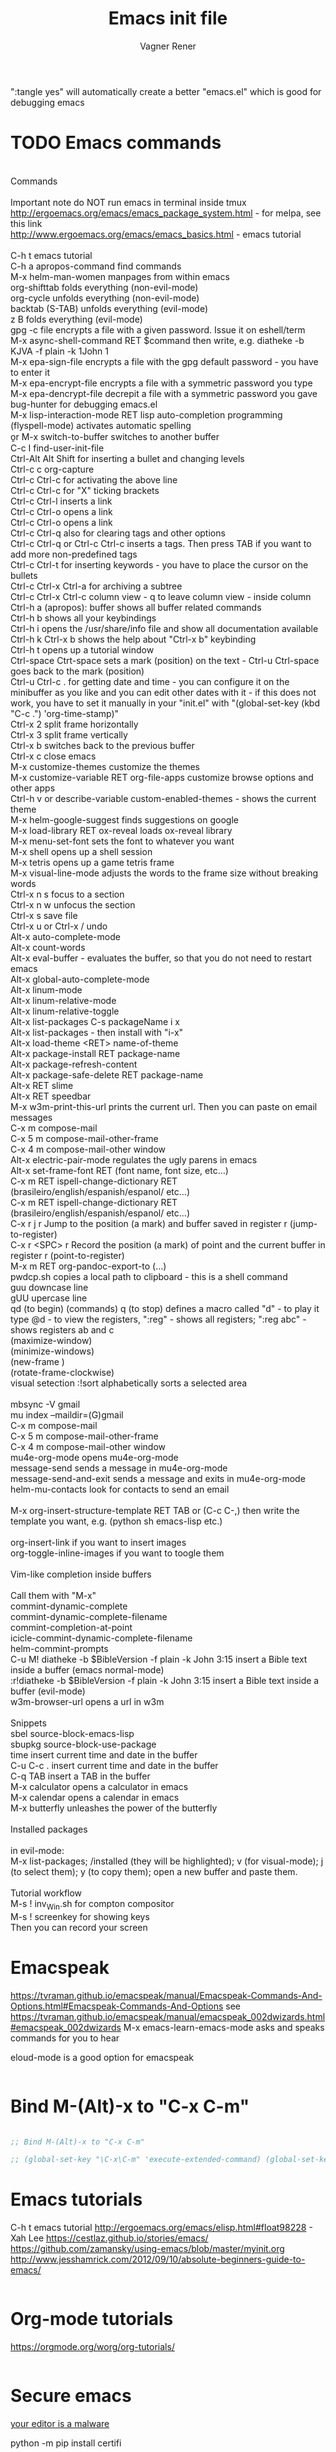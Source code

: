 # Local IspellDict: en
# Created 2017-07-15 Sat 19:15
#+TITLE: Emacs init file
#+AUTHOR: Vagner Rener
#+PROPERTY: header-args :tangle yes :comments yes :results silent

":tangle yes" will automatically create a better
"emacs.el" which is good for debugging emacs

* TODO Emacs commands

#+BEGIN_VERSE

Commands 

Important note	do NOT run emacs in terminal inside tmux
http://ergoemacs.org/emacs/emacs_package_system.html - for melpa, see this link
http://www.ergoemacs.org/emacs/emacs_basics.html - emacs tutorial 

C-h t	emacs tutorial
C-h a	apropos-command find commands 
M-x helm-man-women	manpages from within emacs
org-shifttab	folds everything (non-evil-mode)
org-cycle	unfolds everything (non-evil-mode)
backtab (S-TAB)	unfolds everything (evil-mode)
z B	folds everything (evil-mode)
gpg -c file	encrypts a file with a given password. Issue it on eshell/term
M-x async-shell-command RET $command	then write, e.g. diatheke -b KJVA -f plain -k 1John 1
M-x epa-sign-file	encrypts a file with the gpg default password - you have to enter it
M-x epa-encrypt-file	encrypts a file with a symmetric password you type
M-x epa-dencrypt-file	decrepit a file with a symmetric password you gave
bug-hunter	for debugging emacs.el
M-x lisp-interaction-mode RET	lisp auto-completion programming   
(flyspell-mode)	activates automatic spelling 
\b or M-x switch-to-buffer	switches to another buffer
C-c I	find-user-init-file
Ctrl-Alt Alt Shift	for inserting a bullet and changing levels
Ctrl-c c	org-capture
Ctrl-c Ctrl-c for activating the above line
Ctrl-c Ctrl-c	for "X" ticking brackets
Ctrl-c Ctrl-l	inserts a link
Ctrl-c Ctrl-o	opens a link
Ctrl-c Ctrl-o	opens a link 
Ctrl-c Ctrl-q	also for clearing tags and other options
Ctrl-c Ctrl-q or Ctrl-c Ctrl-c	inserts a tags. Then press TAB if you want to add more non-predefined tags
Ctrl-c Ctrl-t for inserting keywords - you have to place the cursor on the bullets
Ctrl-c Ctrl-x Ctrl-a	for archiving a subtree
Ctrl-c Ctrl-x Ctrl-c	column view - q to leave column view - inside column
Ctrl-h a (apropos): buffer	shows all buffer related commands 
Ctrl-h b	shows all your keybindings 
Ctrl-h i	opens the /usr/share/info file and show all documentation available
Ctrl-h k Ctrl-x b	shows the help about "Ctrl-x b" keybinding
Ctrl-h t	opens up a tutorial window
Ctrl-space Ctrt-space	sets a mark (position) on the text - Ctrl-u Ctrl-space goes back to the mark (position)
Ctrl-u Ctrl-c . for getting date and time - you can configure it on the minibuffer as you like and you can edit other dates with it - if this does not work, you have to set it manually in your "init.el" with "(global-set-key (kbd "C-c .") 'org-time-stamp)"
Ctrl-x 2	split frame horizontally 
Ctrl-x 3	split frame vertically
Ctrl-x b	switches back to the previous buffer
Ctrl-x c	close emacs
M-x customize-themes	customize the themes
M-x customize-variable RET org-file-apps	customize browse options and other apps
Ctrl-h v or describe-variable	custom-enabled-themes - shows the current theme
M-x	helm-google-suggest	finds suggestions on google
M-x load-library RET ox-reveal	loads ox-reveal library
M-x menu-set-font	sets the font to whatever you want
M-x shell	opens up a shell session
M-x	tetris	opens up a game tetris frame
M-x visual-line-mode	adjusts the words to the frame size without breaking words 
Ctrl-x n s	focus to a section
Ctrl-x n w	unfocus the section
Ctrl-x s	save file
Ctrl-x u or Ctrl-x /	undo
Alt-x auto-complete-mode
Alt-x count-words
Alt-x eval-buffer - evaluates the buffer, so that you do not need to restart emacs
Alt-x global-auto-complete-mode
Alt-x linum-mode
Alt-x linum-relative-mode
Alt-x linum-relative-toggle
Alt-x list-packages C-s packageName i x
Alt-x list-packages - then install with "i-x"
Alt-x load-theme <RET> name-of-theme
Alt-x package-install RET package-name
Alt-x package-refresh-content
Alt-x package-safe-delete RET package-name
Alt-x RET slime 
Alt-x RET speedbar
M-x w3m-print-this-url	prints the current url. Then you can paste on email messages 
C-x m	compose-mail
C-x 5 m	compose-mail-other-frame
C-x 4 m	compose-mail-other window
Alt-x electric-pair-mode	regulates the ugly parens in emacs
Alt-x set-frame-font RET (font name, font size, etc...) 
C-x m RET ispell-change-dictionary RET (brasileiro/english/espanish/espanol/ etc...)
C-x m RET ispell-change-dictionary RET (brasileiro/english/espanish/espanol/ etc...)
C-x r j r	Jump to the position (a mark) and buffer saved in register r (jump-to-register)
C-x r <SPC> r	Record the position (a mark) of point and the current buffer in register r (point-to-register)
M-x m RET org-pandoc-export-to (...)
pwdcp.sh	copies a local path to clipboard - this is a shell command
guu	downcase line
gUU	upercase line
qd (to begin) (commands) q (to stop)	defines a macro called "d" - to play it type @d - to view the registers, ":reg" - shows all registers; ":reg abc" - shows registers ab and c
(maximize-window)
(minimize-windows)
(new-frame )
(rotate-frame-clockwise)
visual setection :!sort	alphabetically sorts a selected area

mbsync -V gmail
mu index --maildir=(G)gmail
C-x m	compose-mail
C-x 5 m	compose-mail-other-frame
C-x 4 m	compose-mail-other window
mu4e-org-mode	opens mu4e-org-mode
message-send	sends a message in  mu4e-org-mode
message-send-and-exit	sends a message and exits in  mu4e-org-mode
helm-mu-contacts	look for contacts to send an email

M-x org-insert-structure-template RET TAB or (C-c C-,)	then write the template you want, e.g. (python sh emacs-lisp etc.)

org-insert-link	if you want to insert images
org-toggle-inline-images	if you want to toogle them 

Vim-like completion inside buffers

Call them with "M-x"
commint-dynamic-complete
commint-dynamic-complete-filename
commint-completion-at-point
icicle-commint-dynamic-complete-filename
helm-commint-prompts
C-u M! diatheke -b $BibleVersion -f plain -k John 3:15	insert a Bible text inside a buffer (emacs normal-mode)
:r!diatheke -b $BibleVersion -f plain -k John 3:15	insert a Bible text inside a buffer (evil-mode)
w3m-browser-url	opens a url in w3m

Snippets
sbel	source-block-emacs-lisp
sbupkg	source-block-use-package
time	insert current time and date in the buffer
C-u C-c .	insert current time and date in the buffer
C-q TAB	insert a TAB in the buffer
M-x calculator	opens a calculator in emacs
M-x calendar	opens a calendar in emacs 
M-x butterfly	unleashes the power of the butterfly

Installed packages

in evil-mode:
M-x list-packages; /installed (they will be highlighted); v (for visual-mode); j (to select them); y (to copy them); open a new buffer and paste them.

Tutorial workflow 
M-s ! inv_Win.sh	for compton compositor 
M-s ! screenkey	for showing keys
Then you can record your screen

#+END_VERSE

* Emacspeak
https://tvraman.github.io/emacspeak/manual/Emacspeak-Commands-And-Options.html#Emacspeak-Commands-And-Options
see https://tvraman.github.io/emacspeak/manual/emacspeak_002dwizards.html#emacspeak_002dwizards
M-x emacs-learn-emacs-mode	asks and speaks commands for you to hear

eloud-mode is a good option for emacspeak

#+BEGIN_SRC emacs-lisp 

#+END_SRC

* Bind M-(Alt)-x to "C-x C-m"
  
#+BEGIN_SRC emacs-lisp 

  ;; Bind M-(Alt)-x to "C-x C-m" 

  ;; (global-set-key "\C-x\C-m" 'execute-extended-command) (global-set-key "\C-c\C-m" 'execute-extended-command)

#+END_SRC

* Emacs tutorials

C-h t	emacs tutorial
http://ergoemacs.org/emacs/elisp.html#float98228  - Xah Lee
https://cestlaz.github.io/stories/emacs/
https://github.com/zamansky/using-emacs/blob/master/myinit.org
http://www.jesshamrick.com/2012/09/10/absolute-beginners-guide-to-emacs/

#+BEGIN_SRC emacs-lisp

#+END_SRC

* Org-mode tutorials 

  https://orgmode.org/worg/org-tutorials/

#+BEGIN_SRC emacs-lisp

#+END_SRC

* Secure emacs 
[[https://glyph.twistedmatrix.com/2015/11/editor-malware.html][your editor is a malware]]

python -m pip install certifi

#+BEGIN_SRC emacs-lisp
  
  ;;  (if (fboundp 'gnutls-available-p)
  ;;      (fmakunbound 'gnutls-available-p))

  (require 'cl)
  (setq tls-checktrust t)

  (setq python (or (executable-find "py.exe")
		   (executable-find "python")
		   ))

  (let ((trustfile
	 (replace-regexp-in-string
	  "\\\\" "/"
	  (replace-regexp-in-string
	   "\n" ""
	   (shell-command-to-string (concat python " -m certifi"))))))
    (setq tls-program
	  (list
	   (format "gnutls-cli%s --x509cafile %s -p %%p %%h"
		   (if (eq window-system 'w32) ".exe" "") trustfile)))
    (setq gnutls-verify-error t)
    (setq gnutls-trustfiles (list trustfile)))

  ;; Test the settings by using the following code snippet:
  ;;  (let ((bad-hosts
  ;;         (loop for bad
  ;;               in `("https://wrong.host.badssl.com/"
  ;;                    "https://self-signed.badssl.com/")
  ;;               if (condition-case e
  ;;                      (url-retrieve
  ;;                       bad (lambda (retrieved) t))
  ;;                    (error nil))
  ;;               collect bad)))
  ;;    (if bad-hosts
  ;;        (error (format "tls misconfigured; retrieved %s ok" bad-hosts))
  ;;      (url-retrieve "https://badssl.com"
  ;;                    (lambda (retrieved) t))))

#+END_SRC
 
* Package 
  
 this config is already in $HOME/.emacs
  
#+BEGIN_SRC emacs-lisp 

;;(require 'package)
;;(package-initialize)

#+END_SRC

* Use-package

#+BEGIN_SRC emacs-lisp

     (use-package use-package-ensure-system-package :ensure t)
  ;; (setq use-package-always-ensure t)

#+END_SRC

* Speed up Emacs

#+BEGIN_SRC emacs-lisp

  (setq gc-cons-threshold (* 100 1024 1024))

#+END_SRC

* Buffer

have your emacs window to always show your system-name and the full
path of the buffer your currently editing :

#+BEGIN_SRC emacs-lisp

  (setq frame-title-format (list (format "%s %%S: %%j " (system-name)) '(buffer-file-name "%f" (dired-directory dired-directory "%b"))))
   
#+END_SRC

* Auto-completion
** TODO Auto-complete - global
  
   Use auto-complete or company-mode, but NOT the two of them

 #+BEGIN_SRC emacs-lisp 

 ;;(require 'auto-complete)
 ;;(global-auto-complete-mode t) 
   (ac-config-default)
   (defun auto-complete-mode-maybe ()
    "No maybe for you. Only AC!"
    (auto-complete-mode 1))

   (ac-set-trigger-key "RET")

   (with-eval-after-load 'auto-complete
     (ac-flyspell-workaround))

 #+END_SRC

** DONE Completion 
    CLOSED: [2019-05-19 dom 16:01]

 #+BEGIN_SRC emacs-lisp 
   
   (global-set-key [tab] 'indent-or-expand)
   (defun indent-or-expand ()
     "Either indent according to mode, or expand the word preceding point."
     (interactive)
     (if (or
	  (eq last-command 'self-insert-command)
	  (eq last-command 'dabbrev-expand))
	 (progn
	(setq this-command 'dabbrev-expand)
	(dabbrev-expand nil))
       (indent-according-to-mode)))

  #+END_SRC

** Company-mode

 Use company-mode or auto-complete, but NOT the two of them
 apt install clang8 libclang1-8
 company-mode and company-shell
 C-c C-m list-packages - then install with "i-x"
 You have to enable the below add-hook, if you want company-mode auto-complete

https://github.com/company-mode/company-mode/wiki/Switching-from-AC
 https://emacs.stackexchange.com/questions/14955/my-company-package-cant-auto-complete-the-keywords-of-c-c

 #+BEGIN_SRC emacs-lisp 

   ;;   (require 'company)

   ;;   (add-hook 'after-init-hook 'global-company-mode)

   ;;   (setq company-minimum-prefix-length 3)
   ;;   (setq company-idle-delay 0.1)


   ;;    (defun company-ac-setup ()
   ;;      "Sets up `company-mode' to behave similarly to `auto-complete-mode'."
   ;;      (setq company-require-match nil)
   ;;      (setq company-auto-complete #'my-company-visible-and-explicit-action-p)
   ;;      (setq company-frontends '(company-echo-metadata-frontend
   ;;       			 company-pseudo-tooltip-unless-just-one-frontend-with-delay
   ;;       			 company-preview-frontend))
   ;;      (define-key company-active-map [tab]
   ;;        'company-select-next-if-tooltip-visible-or-complete-selection)
   ;;      (define-key company-active-map (kbd "TAB")
   ;;        'company-select-next-if-tooltip-visible-or-complete-selection))


   ;; (eval-after-load 'company
   ;;      '(progn
   ;;       	(define-key company-active-map (kbd "TAB") 'company-complete-common-or-cycle)
   ;;       	(define-key company-active-map (kbd "<tab>") 'company-complete-common-or-cycle)))

   ;;        (eval-after-load 'company
   ;;    '(progn
   ;;       (define-key company-active-map (kbd "S-TAB") 'company-select-previous)
   ;;       (define-key company-active-map (kbd "<backtab>") 'company-select-previous)))

   ;;        (setq company-frontends
   ;;      '(company-pseudo-tooltip-unless-just-one-frontend
   ;;        company-preview-frontend
   ;;        company-echo-metadata-frontend))

   ;;        (setq company-require-match 'never)

   ;;        (defun my-company-visible-and-explicit-action-p ()
   ;;       (and (company-tooltip-visible-p)
   ;;       (company-explicit-action-p)))

   ;;        (company-ac-setup)

   ;;        (eval-after-load 'company
   ;;     (lambda ()
   ;;       (set-face-attribute
   ;;        'company-preview
   ;;       	nil
   ;;       	:background (face-attribute 'company-preview-common :background))))

   ;;        (custom-set-faces
   ;;      '(company-preview
   ;;        ((t (:foreground "darkgray" :underline t))))
   ;;      '(company-preview-common
   ;;        ((t (:inherit company-preview))))
   ;;      '(company-tooltip
   ;;        ((t (:background "lightgray" :foreground "black"))))
   ;;      '(company-tooltip-selection
   ;;        ((t (:background "steelblue" :foreground "white"))))
   ;;      '(company-tooltip-common
   ;;        ((((type x)) (:inherit company-tooltip :weight bold))
   ;;       	(t (:inherit company-tooltip))))
   ;;      '(company-tooltip-common-selection
   ;;        ((((type x)) (:inherit company-tooltip-selection :weight bold))
   ;;       	(t (:inherit company-tooltip-selection)))))

   ;; ;; If you use Company, uncomment the upper bit OR the down bit 

   ;;     (add-hook 'after-init-hook 'global-company-mode)

   ;;       (use-package company
   ;;       :ensure t
   ;;       :config
   ;;       (setq company-idle-delay 0)
   ;;       (setq company-minimum-prefix-length 3))
   ;;       (with-eval-after-load 'company
   ;;       (add-hook 'c-mode-hook 'company-mode)
   ;;       (add-hook 'c++-mode-hook 'company-mode))

   ;;       (use-package irony
   ;;       :ensure t
   ;;       :config
   ;;       (add-hook 'c-mode-hook 'irony-mode)
   ;;       (add-hook 'c++-mode-hook 'irony-mode)
   ;;       (add-hook 'irony-mode-hook 'irony-cdb-autosetup-compile-options))

   ;;       (use-package company-irony
   ;;       :ensure t
   ;;       :config
   ;;       (require 'company)
   ;;       (add-to-list 'company-backends 'company-irony))

 #+END_SRC

* Org-mode 

https://orgmode.org/worg/org-tutorials/orgtutorial_dto-pt.html
https://orgmode.org/manual/index.html

The new way of adding easy-templates is by calling them with
C-c C-,	org-insert-structure-template

org-auto-complete
M-x org-ac/setup-current-buffer

 #+BEGIN_SRC emacs-lisp

   (require 'org)
   (require 'org-ac)
   (require 'org-tempo)
   (add-to-list 'auto-mode-alist '("\\.org\\'" . org-mode))

 #+END_SRC

* TAB completion on emacs console
  
 ;; you have to put this BEFORE (require 'evil)

#+BEGIN_SRC emacs-lisp 

   (setq evil-want-C-i-jump nil)

#+END_SRC

* DONE Evil collection
  CLOSED: [2019-05-20 seg 11:30]

  ;; you have to put this BEFORE (require 'evil)
  ;; then you use vim-modes (normal, insert) in the minibuffer
  ;; evil-collection makes possible to use EWW keybindings with
  ;; evil-mode and corrects other emacs keybindings in evil

#+BEGIN_SRC emacs-lisp

  ;; (use-package evil-collection
  ;;  :after evil
  ;;  :config
  ;;  (evil-collection-init))

     (setq evil-want-keybinding nil)
	(use-package evil-collection
	 :custom (evil-collection-setup-minibuffer t)
	 :init (evil-collection-init))

  ;; Alt-j and Alt-k to navigate in the minibuffer  

#+END_SRC

* TODO Evil mode

#+BEGIN_SRC emacs-lisp 

  ;; for using TAB with emacs -nw in terminal 
  ;; you have to load it before calling evil-mode

    (unless (display-graphic-p) (setq evil-want-C-i-jump nil))
    (use-package evil
      :config (require 'evil)
      (progn (evil-mode 1)))

     ;; evil-leader 
	(global-evil-leader-mode)
	(evil-leader/set-key
	  "e" 'find-file
	  "b" 'switch-to-buffer
	  "k" 'kill-buffer)

     ;;    ;; http://nathantypanski.com/blog/2014-08-03-a-vim-like-emacs-config.html
     ;;    ;; http://wikemacs.org/wiki/Evil

(use-package evil-surround
  :after evil
  :hook (evil-mode . global-evil-surround-mode))

(use-package evil-numbers
  :after evil
  :bind (
         :map evil-normal-state-map
         ("C-c +" . evil-numbers/inc-at-pt)
         ("C-c -" . evil-numbers/dec-at-pt)))

(with-eval-after-load 'evil-vars
  (setq evil-want-C-w-in-emacs-state t))

(use-package evil-nerd-commenter
  :ensure t
  :config
  (evilnc-default-hotkeys))

     ;;    (require 'evil-mark-replace)

     ;;    (require 'evil-matchit)
     ;;    (global-evil-matchit-mode 1)
     ;;    (require 'evil-exchange)

     ;;  ;; change default key bindings (if you want) HERE
     ;;    (setq evil-exchange-key (kbd "zx"))
     ;;    (evil-exchange-install)

     ;;  ;; change default key bindings (if you want) HERE
     ;;    (setq evil-extra-operator-eval-key (kbd "ge"))
     ;;    (require 'evil-extra-operator)
     ;;    (global-evil-extra-operator-mode 1)
     ;;    (require 'evil-visualstar)
     ;;    (global-evil-visualstar-mode 1)

         (require 'evil-org)

     ;;  ;; evil-minibuffer
     ;;  ;; https://gist.github.com/ccdunder/5816865

     ;;  ;; option for enabling vi keys in the minibuffer
     ;;  ;; Addresses evil-core.el:163 TODO

     ;;   (mapcar (lambda (keymap)
     ;;     	 (evil-define-key 'insert (eval keymap) [escape] 'abort-recursive-edit)
     ;;     	 (evil-define-key 'normal (eval keymap) [escape] 'abort-recursive-edit)
     ;;     	 (evil-define-key 'insert (eval keymap) [return] 'exit-minibuffer)
     ;;     	 (evil-define-key 'normal (eval keymap) [return] 'exit-minibuffer)
     ;;     	 (evil-define-key 'insert (eval keymap) "\C-t" 'evil-normal-state))

     ;; ;; https://www.gnu.org/software/emacs/manual/html_node/elisp/
     ;; ;; Text-from-Minibuffer.html#Definition of minibuffer-local-map

     ;;     '(minibuffer-local-map
     ;;     	 minibuffer-local-ns-map
     ;;     	 minibuffer-local-completion-map
     ;;     	 minibuffer-local-must-match-map
     ;;     	 minibuffer-local-isearch-map))

     ;;    (add-hook 'minibuffer-setup-hook 
     ;;     	      '(lambda () 
     ;;     		 (set (make-local-variable 'evil-echo-state) nil)

     ;;    ;; (evil-set-initial-state 'mode 'insert) is the evil-proper
     ;;    ;; way to do this, but the minibuffer doesn't have a mode.
     ;;    ;; The alternative is to create a minibuffer mode (here), but
     ;;    ;; then it may conflict with other packages' if they do the same.

     ;;     	    (evil-insert 1)))

#+END_SRC

* TODO Eyebrowse
  
  this has to be placed after evil-mode
  call it with eyebrowse-mode
  https://github.com/wasamasa/eyebrowse

  Maybe change eyebrowse configuration with the pragmaticemacs
  http://pragmaticemacs.com/emacs/easily-manage-emacs-workspaces-with-eyebrowse/
 http://pragmaticemacs.com/emacs/use-your-digits-and-a-personal-key-map-for-super-shortcuts/

#+begin_src emacs-lisp 

    (use-package eyebrowse 
      :ensure t
      :config 
       (eyebrowse-setup-opinionated-keys)
        (add-to-list 'window-persistent-parameters '(window-side . writable))
        (add-to-list 'window-persistent-parameters '(window-slot . writable)))

#+end_src

* Yasnippets

M-x package-install yasnippet-snippets
M-x package-install yasnippet-classic-snippets
    you can see their abbrevs with:
    M-x yas/describe-tables
    or you can access YASnippet <-> insert at point

#+BEGIN_SRC emacs-lisp 

  ;; yasnippet code 'optional', before auto-complete

  (require 'yasnippet)
  (yas-global-mode 1)

#+END_SRC

* DONE Counsel Ivy and Swiper
   CLOSED: [2019-05-19 dom 16:02]

 #+BEGIN_SRC emacs-lisp 

    (use-package counsel
    :ensure t
    :bind
    (("M-y" . counsel-yank-pop)
    :map ivy-minibuffer-map
    ("M-y" . ivy-next-line)))

   (use-package ivy
   :ensure t
   :diminish (ivy-mode)
   :bind (("C-x b" . ivy-switch-buffer))
   :config
   (ivy-mode 1)
   (setq ivy-use-virtual-buffers t)
   (setq ivy-count-format "%d/%d ")
   (setq ivy-display-style 'fancy))

   (use-package swiper
   :ensure t
   :bind (("C-s" . swiper)
	  ("C-r" . swiper)
	  ("C-c C-r" . ivy-resume)
	  ("M-x" . counsel-M-x)
	  ("C-x C-f" . counsel-find-file))
   :config
   (progn
     (ivy-mode 1)
     (setq ivy-use-virtual-buffers t)
     (setq ivy-display-style 'fancy)
     (define-key read-expression-map (kbd "C-r") 'counsel-expression-history)
     ))


 #+END_SRC

* DONE COMMENT Smartparens
  CLOSED: [2019-05-19 dom 15:56]

 To get out from the parens pair,
 Just type another closing parent 

#+BEGIN_SRC emacs-lisp

    (use-package smartparens
      :ensure t
      :config
      (use-package smartparens-config)
      (use-package smartparens-html)
      (use-package smartparens-python)
      (use-package smartparens-latex)
      (smartparens-global-mode t)
      (show-smartparens-global-mode t))

      :bind
      ( ("C-<down>" . sp-down-sexp)
       ("C-<up>"   . sp-up-sexp)
       ("M-<down>" . sp-backward-down-sexp)
       ("M-<up>"   . sp-backward-up-sexp)
      ("C-M-a" . sp-beginning-of-sexp)
       ("C-M-e" . sp-end-of-sexp)

       ("C-M-f" . sp-forward-sexp)
       ("C-M-b" . sp-backward-sexp)

       ("C-M-n" . sp-next-sexp)
       ("C-M-p" . sp-previous-sexp)

       ("C-S-f" . sp-forward-symbol)
       ("C-S-b" . sp-backward-symbol)

       ("C-<right>" . sp-forward-slurp-sexp)
       ("M-<right>" . sp-forward-barf-sexp)
       ("C-<left>"  . sp-backward-slurp-sexp)
       ("M-<left>"  . sp-backward-barf-sexp)

       ("C-M-t" . sp-transpose-sexp)
       ("C-M-k" . sp-kill-sexp)
       ("C-k"   . sp-kill-hybrid-sexp)
       ("M-k"   . sp-backward-kill-sexp)
       ("C-M-w" . sp-copy-sexp)

       ("C-M-d" . delete-sexp)

       ("M-<backspace>" . backward-kill-word)
       ("C-<backspace>" . sp-backward-kill-word)
       ([remap sp-backward-kill-word] . backward-kill-word)

       ("M-[" . sp-backward-unwrap-sexp)
       ("M-]" . sp-unwrap-sexp)

       ("C-x C-t" . sp-transpose-hybrid-sexp)

       ("C-c ("  . wrap-with-parens)
       ("C-c ["  . wrap-with-brackets)
       ("C-c {"  . wrap-with-braces)
       ("C-c '"  . wrap-with-single-quotes)
       ("C-c \"" . wrap-with-double-quotes)
       ("C-c _"  . wrap-with-underscores)
      ("C-c `"  . wrap-with-back-quotes)
      ))

#+END_SRC

* DONE El-get
  CLOSED: [2019-05-19 dom 15:56]
  
#+BEGIN_SRC emacs-lisp

     (add-to-list 'load-path "~/.emacs.d/el-get/el-get")
     (require 'el-get)

  ;; (add-to-list 'el-get-recipe-path "~/.emacs.d/el-get/el-get/recipes")
  ;; (add-to-list 'el-get-recipe-path "~/.emacs.d/elpa/el-get-20181006.225/recipes")

#+END_SRC  

* DONE Auto-package-update
  CLOSED: [2019-05-19 dom 15:56]

#+BEGIN_SRC emacs-lisp

    ;; (require 'auto-package-update)  
    ;; (setq auto-package-update-prompt-before-update t)
    ;; (setq auto-package-update-delete-old-versions t)

#+END_SRC

* TODO Abbreviations
 http://endlessparentheses.com/ispell-and-abbrev-the-perfect-auto-correct.html
 https://www.oreilly.com/library/view/learning-gnu-emacs/1565921526/ch04s04.html

#+BEGIN_SRC emacs-lisp 

	   (setq-default abbrev-mode t)
	   (read-abbrev-file "~/.emacs.d/abbrev_defs")
	   (setq save-abbrevs t)
	   (setq save-abbrevs 'silently)

	 (define-key ctl-x-map "\C-i"
	#'endless/ispell-word-then-abbrev)

	  ;; "it remaps to 'C-x TAB'"
	  ;; Because "C-i" is the Stumpwm TM prefix-key

      (defun endless/simple-get-word ()
	(car-safe (save-excursion (ispell-get-word nil))))

      (defun endless/ispell-word-then-abbrev (p)
	"Call `ispell-word', then create an abbrev for it.
      With prefix P, create local abbrev. Otherwise it will
      be global.
      If there's nothing wrong with the word at point, keep
      looking for a typo until the beginning of buffer. You can
      skip typos you don't want to fix with `SPC', and you can
      abort completely with `C-g'. You can edit the abbreviation
      file with `edit-abbrevs`"
	(interactive "P")
	(let (bef aft)
	  (save-excursion
	    (while (if (setq bef (endless/simple-get-word))
		       ;; Word was corrected or used quit.
		       (if (ispell-word nil 'quiet)
			   nil ; End the loop.
			 ;; Also end if we reach `bob'.
			 (not (bobp)))
		     ;; If there's no word at point, keep looking
		     ;; until `bob'.
		     (not (bobp)))
	      (backward-word)
	      (backward-char))
	    (setq aft (endless/simple-get-word)))
	  (if (and aft bef (not (equal aft bef)))
	      (let ((aft (downcase aft))
		    (bef (downcase bef)))
		(define-abbrev
		  (if p local-abbrev-table global-abbrev-table)
		  bef aft)
		(message "\"%s\" now expands to \"%s\" %sally"
			 bef aft (if p "loc" "glob")))
	    (user-error "No typo at or before point"))))

#+END_SRC

* DONE All-the-icons
  CLOSED: [2019-05-19 dom 15:57]

  M-x all-the-icons-install-fonts

  #+BEGIN_SRC emacs-lisp

    (use-package all-the-icons
     :ensure t)

    (defun org-brain-insert-resource-icon (link)
      "Insert an icon, based on content of org-mode LINK."
      (insert (format "%s "
		      (cond ((string-prefix-p "http" link)
			     (cond ((string-match "wikipedia\\.org" link)
				    (all-the-icons-faicon "wikipedia-w"))
				   ((string-match "github\\.com" link)
				    (all-the-icons-octicon "mark-github"))
				   ((string-match "vimeo\\.com" link)
				    (all-the-icons-faicon "vimeo"))
				   ((string-match "youtube\\.com" link)
				    (all-the-icons-faicon "youtube"))
				   (t
				    (all-the-icons-faicon "globe"))))
			    ((string-prefix-p "brain:" link)
			     (all-the-icons-fileicon "brain"))
			    (t
			     (all-the-icons-icon-for-file link))))))

    (add-hook 'org-brain-after-resource-button-functions #'org-brain-insert-resource-icon)

  #+END_SRC

* DONE Bug-hunter
  CLOSED: [2019-05-19 dom 15:57]

  #+BEGIN_SRC emacs-lisp

  (use-package bug-hunter
   :ensure t)

  #+END_SRC

* DONE Eshell
  CLOSED: [2019-05-19 dom 15:57]

https://invidio.us/watch?v=RhYNu6i_uY4
http://howardism.org/Technical/Emacs/eshell-present.html
Globbin filters
C-c M-q	(eshell-display-predicate-help)
C-c M-m	(eshell-display-modifier-help)

#+BEGIN_SRC emacs-lisp

(use-package eshell
  :commands eshell
  :init
  (setq
   eshell-cmpl-ignore-case t
   eshell-cmpl-cycle-completions nil
   eshell-history-size 10000
   eshell-hist-ignoredups t
   eshell-error-if-no-glob t
   eshell-glob-case-insensitive t
   eshell-scroll-to-bottom-on-input 'all)
  :config
  (defun jcf-eshell-here ()
    (interactive)
    (eshell "here"))

  (defun pcomplete/sudo ()
    (let ((prec (pcomplete-arg 'last -1)))
      (cond ((string= "sudo" prec)
             (while (pcomplete-here*
                     (funcall pcomplete-command-completion-function)
                     (pcomplete-arg 'last) t))))))

  (add-hook 'eshell-mode-hook
            (lambda ()
              (define-key eshell-mode-map
                [remap eshell-pcomplete]
                'helm-esh-pcomplete)
              (define-key eshell-mode-map
                (kbd "M-p")
                'helm-eshell-history)
              (eshell/export "NODE_NO_READLINE=1"))))

#+END_SRC

* DONE Helm 
  CLOSED: [2019-05-19 dom 15:58]

NOTE: REMOVE "~/.emacs.d/elpa/helm-201908(sth)" package, because it will yield an error:

"Symbol's value as variable is void: helm-left-margin-width"

So that, install helm with:

apt install elpa-helm elpa-helm-ag elpa-helm-projectile elpa-helm-rtags
    and its suggestions

https://tuhdo.github.io/helm-intro.html

#+BEGIN_SRC emacs-lisp

    ;; (add-to-list 'load-path "/usr/share/emacs/site-lisp/elpa/helm-3.0/")
    ;; (require 'helm-config)
  
       (helm-mode 1)

    ;; (global-set-key (kbd "C-x C-m") 'helm-M-x)
    ;; (global-set-key (kbd "C-x C-f") 'helm-find-files)

    ;; s is super or win
    ;; (global-set-key (kbd "s-x") 'helm-M-x)
     (global-set-key (kbd "M-x") 'helm-M-x)
     (setq helm-M-x-fuzzy-match t) ;; optional fuzzy matching for helm-M-x
    ;; (global-set-key (kbd "s-f") 'helm-find-files)
     (global-set-key (kbd "C-x C-f") 'helm-find-files)

  ;;(global-set-key (kbd "Ctrl-x Ctrl-m") 'helm-M-x)
  ;;(global-set-key (kbd "C-x C-f") 'helm-find-files)

#+END_SRC

* DONE Helm-org-rifle 
  CLOSED: [2019-05-19 dom 15:59]

  #+BEGIN_SRC emacs-lisp

  (defun helm-org-rifle-brain ()
  "Rifle files in `org-brain-path'."
  (interactive)
  (helm-org-rifle-directories (list org-brain-path)))

  #+END_SRC

* DONE Beacon
  CLOSED: [2019-05-19 dom 15:59]

  #+BEGIN_SRC emacs-lisp 

    (use-package beacon
     :config
     (beacon-mode 1))

  #+END_SRC

* DONE Bidi - bidirectional text
  CLOSED: [2019-05-19 dom 15:59]

you have to install "emacs-bidi" in elpa
from github - it is not in MELPA
https://github.com/emacsmirror/bidi

Emacs Is Great - Ep 40, Hebrew/ Bidirectional text
https://invidio.us/watch?v=LxuNmeCNnqU
Emacs Is Great - Ep 40 pt 2, Hebrew/ Bidirectional
https://invidio.us/watch?v=y3oLG-6KTaE

#+BEGIN_SRC emacs-lisp 

  (setq-default bidi-display-reordering nil)

   (defun bidi-reordering-toggle ()
   "Toggle bidirectional display reordering."
   (interactive)
   (setq bidi-display-reordering (not bidi-display-reordering))
   (message "bidi reordering is %s" bidi-display-reordering))

   (defun bidi-display-reordering-on ()
   "Sets bidi-display-reordering-on"
   (setq-local bidi-display-reordering t))

   (add-hook 'text-mode-hook 'bidi-display-reordering-on)

   (setq-default bidi-paragraph-direction 'left-to-right)

   (defun bidi-direction-toggle ()
   "Will switch the explicit direction of text for current
   buffer. This will set BIDI-DISPLAY-REORDERING to T"
   (interactive "")
   (setq bidi-display-reordering t)
   (if (equal bidi-paragraph-direction 'right-to-left)
   (setq bidi-paragraph-direction 'left-to-right)
   (setq bidi-paragraph-direction 'right-to-left))
   (message "%s" bidi-paragraph-direction))

#+END_SRC

* DONE Byte-compiling
  CLOSED: [2019-05-19 dom 15:59]

https://www.emacswiki.org/emacs/AutoRecompile

Ignore byte-compile warnings

#+BEGIN_SRC emacs-lisp

	 (setq byte-compile-warnings '(not nresolved
					  free-vars
					  callargs
					  redefine
					  obsolete
					  noruntime
					  cl-functions
					  interactive-only
					  )) 

#+END_SRC

* DONE Bullets
  CLOSED: [2019-05-19 dom 15:59]
  
#+BEGIN_SRC emacs-lisp 

     (use-package org-bullets
      :ensure t
      :config
        (add-hook 'org-mode-hook (lambda () (org-bullets-mode 1))))

#+END_SRC

* DONE Auctex  
  CLOSED: [2019-05-19 dom 15:59]

Customary Customization, p. 1 and 16 in the manual, and http://www.emacswiki.org/emacs/AUCTeX#toc2

#+BEGIN_SRC emacs-lisp 

    (setq TeX-parse-self t); Enable parse on load.
    (setq TeX-auto-save t); Enable parse on save.
    (setq-default TeX-master nil)

    (setq TeX-PDF-mode t); PDF mode (rather than DVI-mode)

    (add-hook 'TeX-mode-hook 'flyspell-mode); Enable Flyspell mode for TeX modes such as AUCTeX. Highlights all misspelled words.
    (add-hook 'emacs-lisp-mode-hook 'flyspell-prog-mode); Enable Flyspell program mode for emacs lisp mode, which highlights all misspelled words in comments and strings.
    (setq ispell-dictionary "english"); Default dictionary. To change do M-x ispell-change-dictionary RET.
    (add-hook 'TeX-mode-hook
	      (lambda () (TeX-fold-mode 1))); Automatically activate TeX-fold-mode.
    (setq LaTeX-babel-hyphen nil); Disable language-specific hyphen insertion.

    ;; " expands into csquotes macros (for this to work babel must be loaded after csquotes).
    (setq LaTeX-csquotes-close-quote "}"
	  LaTeX-csquotes-open-quote "\\enquote{")

    ;; LaTeX-math-mode http://www.gnu.org/s/auctex/manual/auctex/Mathematics.html
    (add-hook 'TeX-mode-hook 'LaTeX-math-mode)

    ;; Org-ref
    ;; (setq org-ref-completion-library 'org-ref-ivy-cite)
    ;;(require 'org-ref)

    ;; Bibtex

    ;; (require 'ox-bibtex)

    ;; RefTeX
    ;; Turn on RefTeX for AUCTeX http://www.gnu.org/s/auctex/manual/reftex/reftex_5.html

     (add-hook 'TeX-mode-hook 'turn-on-reftex)

    (eval-after-load 'reftex-vars; Is this construct really needed?
      '(progn
	 (setq reftex-cite-prompt-optional-args t); Prompt for empty optional arguments in cite macros.
	 ;; Make RefTeX interact with AUCTeX, http://www.gnu.org/s/auctex/manual/reftex/AUCTeX_002dRefTeX-Interface.html

	 (setq reftex-plug-into-AUCTeX t)
	 ;; So that RefTeX also recognizes \addbibresource. Note that you
	 ;; can't use $HOME in path for \addbibresource but that "~"
	 ;; works.
	 (setq reftex-bibliography-commands '("bibliography" "nobibliography" "addbibresource"))
  ;;     (setq reftex-default-bibliography '("~/latex_projects/references.bib/")); So that RefTeX in Org-mode knows bibliography
  ;;     (setq reftex-default-bibliography '("UNCOMMENT LINE AND INSERT PATH TO YOUR BIBLIOGRAPHY HERE")); So that RefTeX in Org-mode knows bibliography
	 (setcdr (assoc 'caption reftex-default-context-regexps) "\\\\\\(rot\\|sub\\)?caption\\*?[[{]"); Recognize \subcaptions, e.g. reftex-citation
	 (setq reftex-cite-format; Get ReTeX with biblatex, see https://tex.stackexchange.com/questions/31966/setting-up-reftex-with-biblatex-citation-commands/31992#31992

	       '((?t . "\\textcite[]{%l}")
		 (?a . "\\autocite[]{%l}")
		 (?c . "\\cite[]{%l}")
		 (?s . "\\smartcite[]{%l}")
		 (?f . "\\footcite[]{%l}")
		 (?n . "\\nocite{%l}")
		 (?b . "\\blockcquote[]{%l}{}")))))

  ;; Fontification (remove unnecessary entries as you notice them) http://lists.gnu.org/archive/html/emacs-orgmode/2009-05/msg00236.html http://www.gnu.org/software/auctex/manual/auctex/Fontification-of-macros.html

    (setq font-latex-match-reference-keywords
	  '(
	    ;; biblatex
	    ("printbibliography" "[{")
	    ("addbibresource" "[{")
	    ;; Standard commands
	    ;; ("cite" "[{")
	    ("Cite" "[{")
	    ("parencite" "[{")
	    ("Parencite" "[{")
	    ("footcite" "[{")
	    ("footcitetext" "[{")
	    ;; ;; Style-specific commands
	    ("textcite" "[{")
	    ("Textcite" "[{")
	    ("smartcite" "[{")
	    ("Smartcite" "[{")
	    ("cite*" "[{")
	    ("parencite*" "[{")
	    ("supercite" "[{")
	    ; Qualified citation lists
	    ("cites" "[{")
	    ("Cites" "[{")
	    ("parencites" "[{")
	    ("Parencites" "[{")
	    ("footcites" "[{")
	    ("footcitetexts" "[{")
	    ("smartcites" "[{")
	    ("Smartcites" "[{")
	    ("textcites" "[{")
	    ("Textcites" "[{")
	    ("supercites" "[{")
	    ;; Style-independent commands
	    ("autocite" "[{")
	    ("Autocite" "[{")
	    ("autocite*" "[{")
	    ("Autocite*" "[{")
	    ("autocites" "[{")
	    ("Autocites" "[{")
	    ;; Text commands
	    ("citeauthor" "[{")
	    ("Citeauthor" "[{")
	    ("citetitle" "[{")
	    ("citetitle*" "[{")
	    ("citeyear" "[{")
	    ("citedate" "[{")
	    ("citeurl" "[{")
	    ;; Special commands
	    ("fullcite" "[{")))

    (setq font-latex-match-textual-keywords
	  '(
	    ;; biblatex brackets
	    ("parentext" "{")
	    ("brackettext" "{")
	    ("hybridblockquote" "[{")
	    ;; Auxiliary Commands
	    ("textelp" "{")
	    ("textelp*" "{")
	    ("textins" "{")
	    ("textins*" "{")
	    ;; supcaption
	    ("subcaption" "[{")))

    (setq font-latex-match-variable-keywords
	  '(
	    ;; amsmath
	    ("numberwithin" "{")
	    ;; enumitem
	    ("setlist" "[{")
	    ("setlist*" "[{")
	    ("newlist" "{")
	    ("renewlist" "{")
	    ("setlistdepth" "{")
	    ("restartlist" "{")))

#+END_SRC

* DONE Auto-install
  CLOSED: [2019-05-19 dom 15:59]

Install auto-install.el and install-elisp.el and text-translation.el
https://www.emacswiki.org/emacs/AutoInstall
https://www.emacswiki.org/emacs/InstallElisp
https://www.emacswiki.org/emacs/TextTranslator


#+BEGIN_SRC emacs-lisp 
   
;; If you have no internet access and emacs refuses to load properly - with "evil-mode" on,
;; comment the lines bellow 

;; (require 'auto-install)
;; (auto-install-update-emacswiki-package-name t)
;; (auto-install-compatibility-setup)

#+END_SRC

* DONE _.emacs (init.el)
  CLOSED: [2019-05-19 dom 15:59]

  ~/.emacs (init.el)

#+BEGIN_SRC emacs-lisp 

(defun find-user-init-file ()
  "Edit the `user-init-file', in another window."
  (interactive)
  (find-file-other-window user-init-file)
  (rotate-frame-clockwise))

(global-set-key (kbd "C-c I") 'find-user-init-file)

#+END_SRC

* TODO Avy navegation

#+BEGIN_SRC emacs-lisp 

   (use-package avy
     :ensure t
     :config
     (avy-setup-default))

#+END_SRC

* TODO Agressive indent mode

http://emacsredux.com/
aggressive-indent-mode

#+BEGIN_SRC emacs-lisp 

  (global-aggressive-indent-mode 1)

#+END_SRC

* TODO Atomic chrome

#+BEGIN_SRC emacs-lisp

;;  (require 'atomic-chrome)
;;  (atomic-chrome-start-server)

#+END_SRC

* Plantuml 
  
  Install it with:
  apt install graphviz plantuml pandoc-plantuml-filter
  or 
  M-x plantuml-download-jar
  or
  https://www.hiroom2.com/2018/07/02/ubuntu-1804-plantuml-en/
  
  you can run plantuml in terminal like so:
  plantuml test-any-plantuml-file.md (.txt, org) 
  It will generate a png file
  the file has to be in the form:

  @startuml
  contents-here
  @enduml

  or,for org-mode syntax in any file:

  @startmindmap
  contents-here
  @endmindmap
  
  or, inside a org file file.org

  # #+begin_src plantuml :file my-diagram.png
  #   title Authentication Sequence
  #   Alice->Bob: Authentication Request
  #   note right of Bob: Bob thinks about it
  #   Bob->Alice: Authentication Response
  # #+end_src
  
  Then evaluate the code with:
  M-x org-babel-execute-src-block 
  or
  M-x org-babel-exp-src-block 
  and
  M-x org-toggle-inline-images (C-c C-x C-v)
  
  see - 11 MindMap in the plantuml guide
  call:
  tutoPlantuml.sh 
  
  Also see:
  10 Gantt Diagram

 #+BEGIN_SRC emacs-lisp

      (setq org-plantuml-jar-path "/usr/share/plantuml/plantuml.jar")

      (use-package plantuml-mode
       :ensure t)
   
   (use-package flycheck-plantuml
       :ensure t)

 #+END_SRC

* DONE Babel languages
  CLOSED: [2019-05-19 dom 16:00]

http://orgmode.org/worg/org-contrib/babel/languages.html#configure

if it does not evaluate languages, do: find ~/.emacs.d/elpa/org* -name "*elc" -delete  - bytecode cleaning 
to evaluate the code-block use "C-c C-c"

#+BEGIN_SRC emacs-lisp 

  ;; active Babel languages
  (org-babel-do-load-languages
   'org-babel-load-languages
   (quote
    ((vala . t)
     (stan . t)
     (octave . t)
     (shen . t)
     (screen . t)
     (scheme . t)
     (scala . t)
     (sass . t)
     (picolisp . t)
     (perl . t)
     (ocaml . t)
     (mscgen . t)
     (lilypond . t)
     (J . t)
     (ledger . t)
     (io . t)
     (hledger . t)
     (haskell . t)
     (fortran . t)
     (forth . t)
     (css . t)
     (maxima . t)
     (matlab . t)
     (emacs-lisp . t)
     (clojure . t)
     (awk . t)
     (makefile . t)
     (sqlite . t)
     (sql . t)
     (ruby . t)
     (R . t)
     (js . t)
     (java . t)
     (shell . t)
     (plantuml . t)
     (lisp . t)
     (latex . t)
     (gnuplot . t)
     (dot . t)
     (ditaa . t)
     (org . t)
     (calc . t)
     (C . t)
     (asymptote . t)
     (python . t)
     (emacs-lisp . t))))

#+END_SRC

* TODO Bind-chord

  #+BEGIN_SRC emacs-lisp

  ;;  (require 'bind-chord)

  #+END_SRC

* TODO Brazilian-holidays

https://github.com/xboard/emacs-brazilian-holidays

#+BEGIN_SRC emacs-lisp

    (load "~/.emacs.d/elpa/emacs-brazilian-holidays/brazilian-holidays.el")

#+END_SRC

* DONE Cedilha in emacs and xemacs 
  CLOSED: [2019-05-19 dom 16:00]

Cedilha in Emacs and Xemacs

C-c C-m set-input-method RET portuguese-prefix
You need to setup your keyboard to "English (international AltGr dead keys)"
for typing cedilla
and "C-\" to toogle between input-methods
But for typing cedilla system-wide, you need  "English international with dead keys"

Then customize-variable 
Or "Alt-x customize-variable RET default-input-method
Value Menu String portuguese-prefix -> state - for future "

Per buffer
C-c C-m set-input-method -> portuguese-prefix
C-c C-m list-input-methods
C-c C-m describe-input-method

#+BEGIN_SRC emacs-lisp 

(set-input-method "portuguese-prefix")

(defadvice switch-to-buffer (after activate-input-method activate)
(activate-input-method "portuguese-prefix"))

(add-hook 'text-mode-hook
  (lambda () (set-input-method "portuguese-prefix")))

#+END_SRC

* DONE C++
  CLOSED: [2019-05-19 dom 16:01]

#+BEGIN_SRC emacs-lisp

;; (use-package ggtags
;; :ensure t 
;; :config 
;; (add-hook 'c-mode-common-hook
;;           (lambda ()
;;             (when (derived-mode-p 'c-mode 'c++-mode 'java-mode)
;;               (ggtags-mode 1))))
;; )

#+END_SRC

* DONE Compay-emoji
  CLOSED: [2019-05-19 dom 16:01]

#+BEGIN_SRC emacs-lisp

  ;;    (require 'company-emoji)
  ;;    (add-to-list 'company-backends 'company-emoji)

      (defun --set-emoji-font (frame)

      "Adjust the font settings of FRAME so Emacs can display emoji properly."

    (if (eq system-type 'darwin)

	;; For NS/Cocoa

	(set-fontset-font t 'symbol (font-spec :family "Apple Color Emoji") frame 'prepend)

      ;; For Linux

	(set-fontset-font t 'symbol (font-spec :family "Symbola") frame 'prepend)))

      ;; For when Emacs is started in GUI mode:

      (--set-emoji-font nil)

      ;; Hook for when a frame is created with emacsclient
      ;; see https://www.gnu.org/software/emacs/manual/html_node/elisp/Creating-Frames.html

      (add-hook 'after-make-frame-functions '--set-emoji-font)

#+END_SRC

* DONE Centered-window
  CLOSED: [2019-05-19 dom 15:55]

#+BEGIN_SRC emacs-lisp

    ;; (use-package centered-window)

    ;;  (require 'centered-window)
    ;;  (centered-window-mode t)

  (use-package centered-window 
    :ensure t
    :config
     (centered-window-mode))

#+END_SRC

* DONE Csharp mode 
  CLOSED: [2019-05-19 dom 16:03]

#+BEGIN_SRC emacs-lisp 

(autoload 'csharp-mode "csharp-mode" "Major mode for editing C# code." t)
(setq auto-mode-alist
   (append '(("\\.cs$" . csharp-mode)) auto-mode-alist))

;;(defun my-csharp-mode-hook ()
;; enable the stuff you want for C# here
;;  (electric-pair-mode 1))
;; (add-hook 'csharp-mode-hook 'my-csharp-mode-hook)

#+END_SRC

* TODO Custom themes 
   
   Console themes:  charcoal-black cobalt dark-blue
   dark-erc dark-font-lock dark-gnus dark-blue2
   dark-laptop doom-vibrant goldenrod graham granger gray30 green-phosphor  
   heroku hickey hober jonadabian jonadabian-slate
   jsc-dark late-night lavender lethe mano-dark matrix midnight
   misterioso mistyday occidental odersky oswald pierson pok-wob
   punpun-dark parus railscast renegade resolve retro-green retro-orange
   robin-hood ryerson salmon-diff salmon-font-lock simple1 sitaramv-solaris
   slime spolsky subdued subtle-blue suscolors tango-dark tsdh-dark zenburn  
   
   Also install "doom-themes" "color-theme-modern" and "theme-looper"

   you can use "theme-looper-enable-random-theme"
   use theme-looper to change emacs themes

#+BEGIN_SRC emacs-lisp 

    (use-package color-theme-modern :ensure color-theme-modern)
    (use-package doom-themes :ensure doom-themes)
    (use-package theme-looper :ensure theme-looper)
    (use-package base16-theme :ensure base16-theme)
    (use-package moe-theme :ensure moe-theme)
    (use-package alect-themes :ensure alect-themes)
    (use-package powerline
     :ensure t
     :config
     (powerline-moe-theme))

     (setq custom-safe-themes t)

     (global-set-key (kbd "<f8>") 'theme-looper-enable-random-theme)

  ;;(load-theme 'base16-flat t)
  ;;(load-theme 'monokai t)
  ;;(load-theme 'hydandata-light t)
  ;;(load-theme 'anti-zenburn t)
  ;; (add-hook 'after-init-hook (lambda () (load-theme 'julie)))
    (add-hook 'after-init-hook (lambda () (load-theme 'doom-vibrant)))
  ;;(add-hook 'after-init-hook (lambda () (load-theme 'zenburn)))
  ;;(add-hook 'after-init-hook (lambda () (load-theme 'anti-zenburn)))
  ;;(add-hook 'after-init-hook (lambda () (load-theme 'hydandata-light)))
  ;;(add-hook 'after-init-hook (lambda () (load-theme 'heroku-theme)))
  ;;(add-hook 'after-init-hook (lambda () (load-theme 'lavender-theme)))
  ;;(add-hook 'after-init-hook (lambda () (load-theme 'solarized-theme)))
  ;;(add-hook 'after-init-hook (lambda () (load-theme 'sanityinc-solarized-dark)))
  ;;(add-hook 'after-init-hook (lambda () (load-theme 'base16-mexico-light)))
  ;; (add-hook 'after-init-hook (lambda () (load-theme 'monokai)))
  ;; (add-hook 'after-init-hook (lambda () (load-theme 'doom-opera)))
  ;; (add-hook 'after-init-hook (lambda () (load-theme 'poet)))

#+END_SRC

* Custom-set-faces

  #+BEGIN_SRC emacs-lisp 

  #+END_SRC

* TODO PDF tools

Using Emacs 44 - An Org mode and PDF-tools workflow
https://invidio.us/latest_version?id=LFO2UbzbZhA&itag=43
http://cestlaz.github.io/posts/using-emacs-44-pdf
https://github.com/zamansky/using-emacs

#+BEGIN_SRC emacs-lisp

  (use-package pdf-tools
   :ensure t
   :config
    (pdf-tools-install))

  (use-package org-pdfview
   :ensure t)
  
#+END_SRC

* TODO Deft

  #+BEGIN_SRC emacs-lisp

(defun org-brain-deft ()
  "Use `deft' for files in `org-brain-path'."
  (interactive)
  (let ((deft-directory org-brain-path)
        (deft-recursive t)
        (deft-extensions '("org")))
    (deft)))

  #+END_SRC

* TODO Dired

   install dired+ with
   el-get-install RET dired+

#+BEGIN_SRC emacs-lisp

(add-to-list 'load-path "~/.emacs.d/el-get/dired+")
 (require 'dired+)

(setq dired-dwim-target t)
;; Hide details by default
(add-hook 'dired-mode-hook 'dired-hide-details-mode)
;; Not spawn endless amount of dired buffers
(with-eval-after-load 'dired
  (define-key dired-mode-map (kbd "RET") 'dired-find-alternate-file))

(use-package all-the-icons-dired
  :after all-the-icons
  :hook (dired-mode . all-the-icons-dired-mode))

#+END_SRC

* TODO Dired-ranger

  These bindings are not working

#+BEGIN_SRC emacs-lisp

;;  (use-package dired-ranger
;;    :ensure t
;;    :bind (:map dired-mode-map
;;		("W" . dired-ranger-copy)
;;		("X" . dired-ranger-move)
;;		("Y" . dired-ranger-paste)))

#+END_SRC

* Ranger 

#+BEGIN_SRC emacs-lisp

  ;; (use-package ranger 
  ;;   :ensure t 
  ;;   :config 
  ;;     (ranger-override-dired-mode nil)
  ;;       (setq helm-descbinds-window-style 'same-window)
  ;;       (setq ranger-cleanup-eagerly t)
  ;;       (setq ranger-show-dotfiles t)
  ;;       (setq ranger-modify-header t)
  ;;       (setq ranger-header-func 'ranger-header-line)
  ;;       (setq ranger-parent-header-func 'ranger-parent-header-line)
  ;;       (setq ranger-preview-header-func 'ranger-preview-header-line)
  ;;       (setq ranger-hide-cursor nil)
  ;;       (setq ranger-footer-delay 0.2)
  ;;       (setq ranger-preview-delay 0.040)
  ;;       (setq ranger-parent-depth 2)
  ;;       (setq ranger-width-parents 0.12)
  ;;       (setq ranger-max-parent-width 0.12)
  ;;       (setq ranger-preview-file t)
  ;;       (setq ranger-show-literal t)
  ;;       (setq ranger-width-preview 0.55)
  ;;       (setq ranger-excluded-extensions '("mkv" "iso" "mp4"))
  ;;       (setq ranger-max-preview-size 10)
  ;;       (setq ranger-dont-show-binary t))

#+END_SRC

* Default pdf-viwer

Default pdf-viwer
C-c C-m customize-variable RET org-file-apps RET (Extension pdf) under it Choose - Value Menu: Command and type "evince %s" - without quotes	change the default pdf-viewer
 
#+BEGIN_SRC emacs-lisp 

#+END_SRC

* DONE Default web-browser
  CLOSED: [2019-05-19 dom 16:17]
  
M-x engine/search 
M-x engine/search-stack-overflow (etc)

#+BEGIN_SRC emacs-lisp

  ;; (setq browse-url-browser-function 'browse-url-generic
   ;; browse-url-generic-program "firefox")
   ;; browse-url-generic-program "chromium")
  
     (setq browse-url-browser-function 'w3m-browse-url)
      (autoload 'w3m-browse-url "w3m" "Ask a WWW browser to show a URL." t)
    ;; optional keyboard short-cut
      (global-set-key "\C-xm" 'browse-url-at-point)

#+END_SRC

* TODO Dpaste

#+BEGIN_SRC emacs-lisp

;; (require 'dpaste nil)  ; Not needed if you use package.el
(global-set-key (kbd "C-c y") 'dpaste-region-or-buffer)
(setq dpaste-poster "")
;; or the preferred method of adding your `user-full-name variable
(setq user-full-name "")

#+END_SRC

* TODO Diatheke

Install diatheke from here:
https://github.com/emacsmirror/diatheke
diatheke command-line

Try to evaluate (diatheke-mode) with "C-x e" until it gives "t"
This package is very stubborn :P 
 
#+BEGIN_SRC emacs-lisp 

  (add-to-list 'load-path "~/.dotfiles/emacs/.emacs.d/elpa/diatheke-1.0")
  (require 'diatheke)

  ;; (setq diatheke-bible "KJVA -f plain")

  ;; (setq diatheke-bible "ESV -f plain -o s")

  ;; you can set the Bible inside the buffer with
  ;; (diatheke-set-bible) + C-x e

  ;; Keybindings already automatically loaded
  ;; C-c C-b: select a bible translation
  ;; C-c C-i: insert a passage
  ;; C-c C-p: search for a phrase
  ;; C-c C-m: search for multiple words
  ;; C-c C-r: search by regex

#+END_SRC

* TODO Pcre2el - fix regex 
  
  #+BEGIN_SRC emacs-lisp

 ;;   (use-package pcre2el
 ;;    :ensure t
 ;;    :config (pcre-mode))

  #+END_SRC
  
* DONE Wgrep for fuzy dired
  CLOSED: [2019-05-19 dom 18:51]

  #+BEGIN_SRC emacs-lisp

    (use-package wgrep
     :ensure t)
    (setq counsel-fzf-cmd "~/.fzf/bin/fzf -f %s")

  #+END_SRC

* DONE Dtk - another better diatheke 
  CLOSED: [2019-05-19 dom 18:52]

 https://github.com/dtk01/dtk
 for accessing diatheke sword modules
 Install diatheke, xiphos and its modules
 apt install diatheke xiphos
 See also:
 https://github.com/JasonFruit/diatheke.el
 https://github.com/alphapapa/sword-converter
 https://github.com/alphapapa/sword-to-org

#+BEGIN_SRC emacs-lisp

 ;; (add-to-list 'load-path "~/.emacs.d/elpa/dtk")
 ;; (require 'dtk)

    (use-package dtk
      :bind (("C-c B" . dtk-bible))
      :custom
      (dtk-default-module "KJVA")
      (dtk-default-module-category "Biblical Texts")
      (dtk-word-wrap t)
      )

#+END_SRC

* DONE Disable Emacs-splash-screen 
  CLOSED: [2019-05-19 dom 18:53]

#+BEGIN_SRC emacs-lisp 

;; Disable Emacs-splash-screen

 (setq inhibit-splash-screen t)

#+END_SRC

* TODO edit-server
  
  M-x package-install RET edit-server
  https://www.emacswiki.org/emacs/Edit_with_Emacs

 #+BEGIN_SRC emacs-lisp

	 ;; (require 'edit-server) 
	 ;; (edit-server-start)

	 ;; Chromium/Chrome integration to edit text areas

   ;; (use-package edit-server
   ;;   :if window-system
   ;;   :init
   ;;   (add-hook 'after-init-hook 'server-start t)
   ;;   (add-hook 'after-init-hook 'edit-server-start t))
   ;; 	 (when (and (daemonp) (locate-library "edit-server"))

    	;;    (require '
	;;      edit-server)
	;;    (edit-server-start))

	;;    (add-hook 'edit-server-start-hook 'markdown-mode)

	 ;; Integrate with Gmail

	;;    (autoload 'edit-server-maybe-dehtmlize-buffer "edit-server-htmlize" "edit-server-htmlize" t)
	;;    (autoload 'edit-server-maybe-htmlize-buffer   "edit-server-htmlize" "edit-server-htmlize" t)
	;;    (add-hook 'edit-server-start-hook 'edit-server-maybe-dehtmlize-buffer)
	;;    (add-hook 'edit-server-done-hook  'edit-server-maybe-htmlize-buffer)

 #+END_SRC

* TODO Eldoc  

  https://www.emacswiki.org/emacs/ElDoc

 #+BEGIN_SRC emacs-lisp 

 #+END_SRC

* TODO elfeed 

  http://pragmaticemacs.com/category/elfeed/

#+BEGIN_SRC emacs-lisp 

      ;;shortcut functions

      (defun bjm/elfeed-show-all ()
	(interactive)
	(bookmark-maybe-load-default-file)
	(bookmark-jump "elfeed-all"))
      (defun bjm/elfeed-show-emacs ()
	(interactive)
	(bookmark-maybe-load-default-file)
	(bookmark-jump "elfeed-emacs"))
      (defun bjm/elfeed-show-daily ()
	(interactive)
	(bookmark-maybe-load-default-file)
	(bookmark-jump "elfeed-daily"))

  ;;functions to support syncing .elfeed between machines
  ;;makes sure elfeed reads index from disk before launching

  (defun bjm/elfeed-load-db-and-open ()
    "Wrapper to load the elfeed db from disk before opening"
    (interactive)
    (elfeed-db-load)
    (elfeed)
    (elfeed-search-update--force))

  ;;write to disk when quiting

  (defun bjm/elfeed-save-db-and-bury ()
    "Wrapper to save the elfeed db to disk before burying buffer"
    (interactive)
    (elfeed-db-save)
    (quit-window))

    (use-package elfeed
      :ensure t
      :bind (:map elfeed-search-mode-map
		  ("A" . bjm/elfeed-show-all)
		  ("E" . bjm/elfeed-show-emacs)
		  ("D" . bjm/elfeed-show-daily)
		  ("q" . bjm/elfeed-save-db-and-bury)))

#+END_SRC

** elfeed-goodies

  #+BEGIN_SRC emacs-lisp 

    (use-package elfeed-goodies
      :ensure t
      :config
      (elfeed-goodies/setup))

  #+END_SRC

** elfeed-org

  #+BEGIN_SRC emacs-lisp 

    ;; use an org file to organise feeds

    (use-package elfeed-org
      :ensure t
      :config
      (elfeed-org)
      (setq rmh-elfeed-org-files (list "~/org~/elfeed.org")))

  #+END_SRC

* TODO Emacs edit firefox-chromium plugin

#+BEGIN_SRC emacs-lisp 

#+END_SRC

* DONE Emacspeak
  CLOSED: [2019-05-19 dom 20:44]

 apt-get install emacspeak emacspeak-espeak-server emacspeak-ss
 https://tvraman.github.io/emacspeak/
 http://www.faqs.org/docs/Linux-HOWTO/Emacspeak-HOWTO.html
 If you have problems with emacspeak pitch sound, go to volumeicon/pasystray
 preferences and select "linear scale", instead of "logarithmic scale"
 M-x emacs-learn-emacs-mode	asks and speaks commands for you to hear 

#+BEGIN_SRC emacs-lisp 

 (when (featurep 'emacspeak)
   (require 'emacspeak-aumix)
   (setq emacspeak-auditory-icon-function 'emascpeak-play-auditory-icon)
   (setq emacspeak-aumix-multichannel-capable-p t)
   (emacspeak-toggle-auditory-icons 1))

#+END_SRC

* DONE Engine-mode for search the internet
  CLOSED: [2019-05-19 dom 21:15]

  engine-mode for search the web

#+BEGIN_SRC emacs-lisp 

  (use-package engine-mode
    :config (engine-mode t))

    (defengine amazon
      "http://www.amazon.com/s/ref=nb_sb_noss?url=search-alias%3Daps&field-keywords=%s")

    (defengine duckduckgo
      "https://duckduckgo.com/?q=%s"
      :keybinding "d")

    (defengine github
      "https://github.com/search?ref=simplesearch&q=%s")

    (defengine google
      "http://www.google.com/search?ie=utf-8&oe=utf-8&q=%s"
      :keybinding "g")

    (defengine google-images
      "http://www.google.com/images?hl=en&source=hp&biw=1440&bih=795&gbv=2&aq=f&aqi=&aql=&oq=&q=%s")

    (defengine google-maps
      "http://maps.google.com/maps?q=%s"
      :docstring "Mappin' it up.")

    (defengine project-gutenberg
      "http://www.gutenberg.org/ebooks/search/?query=%s")

    (defengine rfcs
      "http://pretty-rfc.herokuapp.com/search?q=%s")

    (defengine stack-overflow
      "https://stackoverflow.com/search?q=%s")

    (defengine twitter
      "https://twitter.com/search?q=%s")

    (defengine wikipedia
      "http://www.wikipedia.org/search-redirect.php?language=en&go=Go&search=%s"
      :keybinding "w"
      :docstring "Searchin' the wikis.")

    (defengine wiktionary
      "https://www.wikipedia.org/search-redirect.php?family=wiktionary&language=en&go=Go&search=%s")

    (defengine wolfram-alpha
      "http://www.wolframalpha.com/input/?i=%s")

    (defengine youtube
      "http://www.youtube.com/results?aq=f&oq=&search_query=%s")

#+END_SRC

* TODO Ensime 

 https://www.47deg.com/blog/scala-development-with-emacs/ 

#+BEGIN_SRC emacs-lisp 

    ;;We have "sbt" and "scala" in /usr/bin so we add this path to the PATH environment

    (setq exec-path (append exec-path '("/usr/bin")))
    (setq exec-path (append exec-path '("/usr/bin")))
    (setenv "PATH" (shell-command-to-string "/bin/bash -c 'echo -n $PATH'"))

  (use-package ensime
    :ensure t)

  ;;  (require 'ensime)
   (add-hook 'scala-mode-hook 'ensime-scala-mode-hook)

#+END_SRC

* TODO Erc - irc client

  https://github.com/rememberYou

#+BEGIN_SRC emacs-lisp

  (require 'erc)

  (defun irc-maybe ()
       "Connect to IRC."
      (interactive)
      (when (y-or-n-p "IRC? ")
	(erc :server "irc.freenode.net" :port 6667
	     :nick "" :full-name "")
	(erc :server "irc.dalnet.net" :port 6667
	     :nick "" :full-name "")
	(erc :server "irc.oftc.net" :port 6667 :nick "")))

   #+END_SRC
   
* TODO Bitlbee
  
https://emacs-fu.blogspot.com/2012/03/social-networking-with-bitlbee-and-erc.html

#+BEGIN_SRC emacs-lisp 

#+END_SRC

* DONE Eshell
  CLOSED: [2019-05-19 dom 21:17]

    https://www.emacswiki.org/emacs/EshellAlias

  #+BEGIN_SRC emacs-lisp

	;; run this script in terminal
	;; alias | sed -E "s/^alias ([^=]+)='(.*)'$/alias \1 \2 \$*/g; s/'\\\''/'/g;" >~/.emacs.d/eshell/alias 
	;; or better yet,
	;; (eshell/alias "$command" "$command_instructions $1") <-> run this in your eshell session
	;; (eshell/alias "rm" "rm -iv $1")
	;; then it will be saved in "~/.emacs.d/eshell/alias"

    (use-package eshell 
      :ensure t
      :config )

  #+END_SRC

* ESS 

or working with polymode and R code
Studio and ".Rmd" files for Academics

#+BEGIN_SRC emacs-lisp

(defun rmd-mode ()
  "ESS Markdown mode for rmd files"
  (interactive)
  (require 'poly-R)
  (require 'poly-markdown)     
  (poly-markdown+r-mode))

#+END_SRC

* TODO Expand region 

 use "C-S@" to mark set and move the cursor around,
 So that you can select the region you want - Then
 copy and paste 

#+BEGIN_SRC emacs-lisp 

;;  (require 'expand-region)
;;  (global-set-key (kbd "C-=") 'er/expand-region)

#+END_SRC

* TODO Figwheel-clojure

Figwheel-clojure
https://markhudnall.com/2016/04/25/starting-figwheel-in-emacs/

#+BEGIN_SRC emacs-lisp 

#+END_SRC

* TODO Flycheck

      use flycheck-disable-checker (C-c ! x) 
      for disabling per buffer syntax checker
      RET "emacs-lisp" and "emacs-lisp-checkdoc"
      or set "global-flycheck-mode nil"

#+BEGIN_SRC emacs-lisp

    (use-package flycheck
     :init
     (global-flycheck-mode t))

#+END_SRC

* TODO Flyspell 

M-x RET ispell-change-dictionary RET (brasileiro/english/espanish/espanol/ etc...)

#+BEGIN_SRC emacs-lisp 

  (defun my-turn-spell-checking-on ()
    "Turn flyspell-mode on."
    (flyspell-mode 1))

  (add-hook 'text-mode-hook 'my-turn-spell-checking-on)

   ;; enable flyspell in text mode (and derived modes)
   ;; (add-hook 'text-mode-hook 'flyspell-mode)

#+END_SRC

* TODO Fountain-mode - Screenwriting - plays, films, sop-operas, etc  

 Screenwriting - plays, films, sop-operas, etc...

#+BEGIN_SRC emacs-lisp 

  ;; (require 'fountain-mode)

  (use-package fountain-mode
   :ensure t)

#+END_SRC

* TODO Gitlab

  gitlab-token-id is your username

#+BEGIN_SRC emacs-lisp

      (use-package gitlab
       :ensure t)
	 (setq gitlab-host "https://gitlab.com"
	       gitlab-token-id "")

#+END_SRC

* TODO GGtags

 apt-get install global

 https://github.com/leoliu/ggtags

#+BEGIN_SRC emacs-lisp

  (use-package ggtags
  :ensure t
  :config 
   (add-hook 'c-mode-common-hook
	(lambda ()
	  (when (derived-mode-p 'c-mode 'c++-mode 'java-mode 'php-mode 'web-mode)
	    (ggtags-mode 1)))))

#+END_SRC

* TODO Google-contacts

#+BEGIN_SRC emacs-lisp 

  ;; (use-package plstore
  ;;     :defer t
  ;;     :config (setq plstore-cache-passphrase-for-symmetric-encryption t))
  
  ;; (require 'google-contacts)
  ;; (require 'google-contacts-gnus)
  ;; (require 'google-contacts-message)

  ;; shortcuts

  ;; n or p to go the next or previous record;
  ;; g to refresh the result, bypassing the cache;
  ;; m to send an e-mail to a contact;
  ;; s to make a new search;
  ;; q to quit.

  #+END_SRC

* TODO Ob-translate

#+BEGIN_SRC emacs-lisp

  ;; https://github.com/alphapapa/ob-translate  
  ;; M-x package-install RET ob-translate
  ;; enclose your code between source and call

  ;; #+BEGIN_SRC translate :dest il,el,it,fr,ru,en (etc.)
  ;; or
  ;; #+BEGIN_SRC translate :src il (or 'auto' for auto detection)
  ;; $ContentsHere
  ;; #+END_SRC
  ;; Example: 
  ;; #+BEGIN_SRC translate :src en  :dest he,el,la
  ;;   light
  ;; #+END_SRC
  ;; then you can hit "C-c C-v e" to execute the code
  ;; org-babel-execute-src-block

      (use-package ob-translate
       :ensure t)
      (define-key org-mode-map (kbd "C-c C-v e") 'org-babel-execute-src-block)

;; https://orgmode.org/manual/Evaluating-code-blocks.html#DOCF142
;; I don't want to execute code blocks with C-c C-c
(setq org-babel-no-eval-on-ctrl-c-ctrl-c t)

#+END_SRC

* DONE Google-translate
  CLOSED: [2019-05-21 ter 12:53]
  
  https://github.com/atykhonov/google-translate/issues/52#issuecomment-423870290
  Use ~/bin/tkk_gg_transl_emacs.sh to get the 
  ;; (list 427110 1469889687) <--> list tkk correct number

#+BEGIN_SRC emacs-lisp 

  (use-package google-translate
  :ensure t
  :config
    (bind-keys*
    ("C-c t" . google-translate-at-point)
    ("C-c T" . google-translate-at-point-reverse)))

  (defun google-translate--get-b-d1 ()
	(list 432928 274893998))

#+END_SRC

* DONE Grasp - org-capture 
  CLOSED: [2019-05-20 seg 10:25]

  Make a bash script to start the server
  and install the grasp addon on firefox
  https://addons.mozilla.org/en-US/firefox/addon/grasp/?src=search
  I already have it on chromium

  https://github.com/karlicoss/grasp
  git clone https://github.com/karlicoss/grasp.git
  cd /grap/
  npm install
  ANY_HOST=yes npm run build
  or
  TARGET=firefox npm run build    
  Then install the extensions - addons
  https://github.com/karlicoss/grasp/releases
  and start the server:
  Instructions are in ~/org~/grasp

  #+BEGIN_SRC emacs-lisp


  #+END_SRC

* DONE Hippie-expand
  CLOSED: [2019-05-20 seg 10:25]

#+BEGIN_SRC emacs-lisp 

    (fset 'my-complete-file-name
       (make-hippie-expand-function '(try-complete-file-name-partially
					    try-complete-file-name)))
       (global-set-key "\M-/" 'my-complete-file-name)
       (global-set-key "\M-\\" 'comint-dynamic-complete-filename)

#+END_SRC

* DONE Helm-mu
  CLOSED: [2019-05-20 seg 11:32]

 With helm-mu you can find contacts and
 write straight away to them

 Usage - prefix helm-mu
 Usage - prefix helm-mu-contacts

#+BEGIN_SRC emacs-lisp

      (use-package helm-mu
       :ensure t)

     (define-key mu4e-main-mode-map "s" 'helm-mu)
     (define-key mu4e-headers-mode-map "s" 'helm-mu)
     (define-key mu4e-view-mode-map "s" 'helm-mu)

  #+END_SRC

* Icicles

#+BEGIN_SRC emacs-lisp 

      (require 'icicles)
      (icy-mode 1) ;; turn on Icicle mode each time you start Emacs

#+END_SRC

* TODO Image-magick

 apt install imagemagick
 package-install RET eimp-mode

#+BEGIN_SRC emacs-lisp

  (autoload 'eimp-mode "eimp" "Emacs Image Manipulation Package." t)
	(add-hook 'image-mode-hook 'eimp-mode)

  (defun do-org-show-all-inline-images ()
    (interactive)
    (org-display-inline-images t t))
  (global-set-key (kbd "C-c C-x C v")
		  'do-org-show-all-inline-images)

    ;; apt install aview
    (defun asciiview (imagefile)
      ;; use asciiview (part of aatools) to render image file as text to buffer
      (interactive "fChoose image file: ")
      (save-excursion
	(with-current-buffer (pop-to-buffer (format "*asciiview %s*" imagefile))
	  (insert
	   (car (last (butlast
		   (split-string
		    (shell-command-to-string
		     (format
		      "echo q | asciiview -driver stdout -kbddriver stdin %s 2>/dev/null"
		      (shell-quote-argument imagefile)))
		    "^L")))))
	  (view-mode))))

     (autoload 'thumbs "thumbs" "Preview images in a directory." t)

     ;; then M-x thumbs

#+END_SRC

* DONE Imaxima
  CLOSED: [2019-05-20 seg 11:44]

 Options are: large, Large, huge, Huge

#+BEGIN_SRC emacs-lisp 

 (defvar imaxima-fnt-size "Large")
 (defvar imaxima-use-maxima-mode-flag t)

#+END_SRC

* TODO Indenting lisp code blocks

#+BEGIN_SRC emacs-lisp 

	(setq org-src-tab-acts-natively t)

	  (defun my/org-cleanup ()
	  (interactive)
	  (org-edit-special)
	  (indent-buffer)
	  (org-edit-src-exit))

	  (defun indent-buffer ()
	  (interactive)
	  (indent-region (point-min) (point-max)))

#+END_SRC

* Input method portuguese-prefix

 C-c C-m set-input-method RET portuguese-prefix
 You need to setup your keyboard to "English (international AltGr dead keys)"
 for typing cedilla
 and "C-\" to toogle between input-methods

 But for typing cedilla system-wide, you need  "English international with dead keys"

#+BEGIN_SRC emacs-lisp 

#+END_SRC

* TODO Iso-accents
 http://stommel.tamu.edu/~baum/linux/LDP/HOWTO/LinuxDoc+Emacs+Ispell-HOWTO-4.html

#+BEGIN_SRC emacs-lisp 

;; (load-library "iso-acc")

#+END_SRC

* TODO Jabber-chat-with

#+BEGIN_SRC emacs-lisp

      ;; (require 'jabber)

      (use-package jabber 
       :ensure t)

#+END_SRC

* TODO JavaScript

 Also install jdee-server for java
 https://github.com/jdee-emacs/jdee
 https://github.com/jdee-emacs/jdee-server

#+BEGIN_SRC emacs-lisp

  ;; js2-mode

;;     (use-package js2-mode
;;       :interpreter (("node" . js2-mode))
;;       :bind (:map js2-mode-map ("C-c C-p" . js2-print-json-path))
;;       :mode "\\.\\(js\\|json\\)$"
;;       :config
;;       (add-hook 'js-mode-hook 'js2-minor-mode)
;;       (setq js2-basic-offset 2
;;	     js2-highlight-level 3
;;	     js2-mode-show-parse-errors nil
;;	     js2-mode-show-strict-warnings nil))

  ;; js2-refactor

;;     (use-package js2-refactor
;;       :defer t
;;       :diminish js2-refactor-mode
;;       :commands js2-refactor-mode
;;       :init
;;       (add-hook 'js2-mode-hook #'js2-refactor-mode)
;;       :config
;;       (js2r-add-keybindings-with-prefix "C-c C-m"))

  ;; auto-complete and ac-js2

;;     (use-package auto-complete
;;       :diminish auto-complete-mode
;;       :config
;;       (use-package auto-complete-config)
;;       (ac-config-default)
;;       (add-to-list 'ac-modes 'html-mode)
;;       (setq ac-use-menu-map t)
;;       (ac-set-trigger-key "TAB")
;;       (ac-set-trigger-key "<tab>"))

;;     (use-package ac-js2
;;       :defer t

;;       :init
;;       (add-hook 'js2-mode-hook 'ac-js2-mode)
;;       (setq ac-js2-evaluate-calls t))

  ;; json-snatcher

;;     (use-package json-snatcher
;;       :after js2-mode
;;       :config
;;       (bind-key "C-c C-g" 'jsons-print-path js2-mode-map))

  ;; web-beautify

  ;; also do `npm install -g js-beautify' in your shell
 ;;    (use-package web-beautify
  ;;     :after js2-mode
   ;;    :config
    ;;   (bind-key "C-c C-b" 'web-beautify-js js2-mode-map))

  ;; tern (with auto-complete)
  ;; sudo npm install -g tern

;;     (use-package tern
;;       :defer t
;;       :diminish tern-mode
;;       :init
;;       (add-hook 'js2-mode-hook 'tern-mode))

  ;; auto-completion for Tern
;;     (use-package tern-auto-complete
;;       :after tern
;;       :config
;;       (tern-ac-setup))

  ;; skewer-mode

;;     (use-package skewer-mode
;;       :bind (("C-c K" . run-skewer))
;;       :diminish skewer-mode
;;       :init
;;       (add-hook 'js2-mode-hook 'skewer-mode)
;;       (add-hook 'css-mode-hook 'skewer-css-mode)
;;       (add-hook 'html-mode-hook 'skewer-html-mode))

  #+END_SRC

* TODO Key-chord 

#+BEGIN_SRC emacs-lisp 

  ;; (require 'key-chord)
  ;; (key-chord-mode 1)

  ;; (key-chord-define evil-insert-state-map "ee" 'evil-normal-state)

#+END_SRC

* TODO Languagetool

https://github.com/mhayashi1120/Emacs-langtool
Ctrl-x m package-install RET langtool

#+BEGIN_SRC emacs-lisp

 ;; (setq langtool-java-bin "/usr/bin/java")

;;    (require 'langtool)

;;    (setq langtool-language-tool-jar "/opt/LanguageTool-4.4/languagetool-commandline.jar")
;;    (setq langtool-default-language "en-GB")

 ;; (setq langtool-language-tool-jar "/opt//LanguageTool-4.4/languagetool-server.jar")
 ;; (setq langtool-server-user-arguments '("-p" "8082"))

 ;; keybindings

;;    (global-set-key "\C-x4w" 'langtool-check)
;;    (global-set-key "\C-x4W" 'langtool-check-done)
;;    (global-set-key "\C-x4l" 'langtool-switch-default-language)
;;    (global-set-key "\C-x44" 'langtool-show-message-at-point)
;;    (global-set-key "\C-x4c" 'langtool-correct-buffer)

  #+END_SRC

* Link-hint

  #+BEGIN_SRC emacs-lisp


  #+END_SRC

* Linum-mode

#+BEGIN_SRC emacs-lisp 

  ;; linum-mode

  ;; (require 'linum)

  ;; (setq linum-relative-current-symbol "")

  ;; (linum-relative-global-mode)
  ;; (eval-after-load "linum"
  ;;   '(set-face-attribute 'linum nil :height 100))

  ;; (autopair-global-mode)

  ;; (global-undo-tree-mode)

  ;; (global-set-key (kbd "C-x l") 'visual-line-mode)

  ;; (defun linum-update-window-scale-fix (win)
  ;;   "fix linum for scaled text"
  ;;   (set-window-margins win
  ;; 		      (ceiling (* (if (boundp 'text-scale-mode-step)
  ;; 				      (expt text-scale-mode-step
  ;; 					    text-scale-mode-amount) 1)
  ;; 				  (if (car (window-margins))
  ;; 				      (car (window-margins)) 1)
  ;; 				  ))))
  ;; (advice-add #'linum-update-window :after #'linum-update-window-scale-fix)

#+END_SRC

* DONE Lyrics
  CLOSED: [2019-05-20 seg 13:33]

  M-x package-install RET lyrics  
  M-x lyrics RET
  M-x emms-get-lyrics-current-song

#+BEGIN_SRC emacs-lisp

  (use-package lyrics
   :ensure t)

#+END_SRC

* DONE Lispy
  CLOSED: [2019-05-20 seg 13:33]

 Install lispy

#+BEGIN_SRC emacs-lisp 

   (use-package lispy
      :ensure t)

     (add-hook 'emacs-lisp-mode-hook (lambda () (lispy-mode 1)))

     (defun conditionally-enable-lispy ()
       (when (eq this-command 'eval-expression)
         (lispy-mode 1)))
     (add-hook 'minibuffer-setup-hook 'conditionally-enable-lispy)

#+END_SRC

* TODO lorem ipsum 

#+BEGIN_SRC emacs-lisp 
   
    (use-package lorem-ipsum
      :ensure t)

  ;;(lorem-ipsum-use-default-bindings)

  ;;  (add-hook 'sgml-mode-hook (lambda ()
  ;;			    (setq Lorem-ipsum-paragraph-separator "<br><br>\n"
  ;;				  Lorem-ipsum-sentence-separator "&nbsp class="comment">;&nbsp;"
  ;;				  Lorem-ipsum-list-beginning "<ul>\n"
  ;;				  Lorem-ipsum-list-bullet "<li>"
  ;;				  Lorem-ipsum-list-item-end "</li>\n"
  ;;				  Lorem-ipsum-list-end "</ul>\n")))

#+END_SRC

* TODO Magit-setup 
 
#+BEGIN_SRC emacs-lisp 

  (use-package magit 
   :ensure t
   :config
  (global-set-key (kbd "C-c g") 'magit-status))

#+END_SRC

* TODO Mplayer-mode

 download Mplayer.el from here:
 https://github.com/markhepburn/mplayer-mode

#+BEGIN_SRC emacs-lisp

  (add-to-list 'load-path "~/.emacs.d/elpa/mplayer-mode/")
  (require 'mplayer-mode)

#+END_SRC

* DONE Maximise emacs on startup 
  CLOSED: [2019-05-20 seg 13:37]

#+BEGIN_SRC emacs-lisp 

  (custom-set-variables

   ;; custom-set-variables was added by Custom.
   ;; If you edit it by hand, you could mess it up, so be careful.
   ;; Your init file should contain only one such instance.
   ;; If there is more than one, they won't work right.

   '(ansi-color-names-vector
     ["#272822" "#F92672" "#A6E22E" "#E6DB74" "#66D9EF" "#FD5FF0" "#A1EFE4" "#F8F8F2"])
   '(column-number-mode t)
   '(compilation-message-face (quote default))
   '(custom-enabled-themes (quote (brin)))
   '(custom-safe-themes
     (quote
      ("986e7e8e428decd5df9e8548a3f3b42afc8176ce6171e69658ae083f3c06211c" "f869a5d068a371532c82027cdf1feefdc5768757c78c48a7e0177e90651503ad" "cbd8e65d2452dfaed789f79c92d230aa8bdf413601b261dbb1291fb88605110c" "fec45178b55ad0258c5f68f61c9c8fd1a47d73b08fb7a51c15558d42c376083d" "250268d5c0b4877cc2b7c439687f8145a2c85a48981f7070a72c7f47a2d2dc13" "5a39d2a29906ab273f7900a2ae843e9aa29ed5d205873e1199af4c9ec921aaab" "527df6ab42b54d2e5f4eec8b091bd79b2fa9a1da38f5addd297d1c91aa19b616" "df21cdadd3f0648e3106338649d9fea510121807c907e2fd15565dde6409d6e9" "50b64810ed1c36dfb72d74a61ae08e5869edc554102f20e078b21f84209c08d1" "4bf5c18667c48f2979ead0f0bdaaa12c2b52014a6abaa38558a207a65caeb8ad" "9c4acf7b5801f25501f0db26ac3eee3dc263ed51afd01f9dcfda706a15234733" "a62f0662e6aa7b05d0b4493a8e245ab31492765561b08192df61c9d1c7e1ddee" "1263771faf6967879c3ab8b577c6c31020222ac6d3bac31f331a74275385a452" "b3775ba758e7d31f3bb849e7c9e48ff60929a792961a2d536edec8f68c671ca5" "3cd28471e80be3bd2657ca3f03fbb2884ab669662271794360866ab60b6cb6e6" "8543b328ed10bc7c16a8a35c523699befac0de00753824d7e90148bca583f986" "6271fc9740379f8e2722f1510d481c1df1fcc43e48fa6641a5c19e954c21cc8f" "ffe80c88e3129b2cddadaaf78263a7f896d833a77c96349052ad5b7753c0c5a5" "93268bf5365f22c685550a3cbb8c687a1211e827edc76ce7be3c4bd764054bad" "b3bcf1b12ef2a7606c7697d71b934ca0bdd495d52f901e73ce008c4c9825a3aa" "85e6bb2425cbfeed2f2b367246ad11a62fb0f6d525c157038a0d0eaaabc1bfee" "100eeb65d336e3d8f419c0f09170f9fd30f688849c5e60a801a1e6addd8216cb" "aea30125ef2e48831f46695418677b9d676c3babf43959c8e978c0ad672a7329" "3f67aee8f8d8eedad7f547a346803be4cc47c420602e19d88bdcccc66dba033b" "d9850d120be9d94dd7ae69053630e89af8767c36b131a3aa7b06f14007a24656" "d9dab332207600e49400d798ed05f38372ec32132b3f7d2ba697e59088021555" "34ed3e2fa4a1cb2ce7400c7f1a6c8f12931d8021435bad841fdc1192bd1cc7da" "85d609b07346d3220e7da1e0b87f66d11b2eeddad945cac775e80d2c1adb0066" "d677ef584c6dfc0697901a44b885cc18e206f05114c8a3b7fde674fce6180879" "a8245b7cc985a0610d71f9852e9f2767ad1b852c2bdea6f4aadc12cce9c4d6d0" "8aebf25556399b58091e533e455dd50a6a9cba958cc4ebb0aab175863c25b9a4" "78c1c89192e172436dbf892bd90562bc89e2cc3811b5f9506226e735a953a9c6" "3d5ef3d7ed58c9ad321f05360ad8a6b24585b9c49abcee67bdcbb0fe583a6950" "ffac21ab88a0f4603969a24b96993bd73a13fe0989db7ed76d94c305891fad64" "fc7fd2530b82a722ceb5b211f9e732d15ad41d5306c011253a0ba43aaf93dccc" "ccde32eaf485eb7579412cd756d10b0f20f89bff07696972d7ee46cb2e10b89d" "3e34e9bf818cf6301fcabae2005bba8e61b1caba97d95509c8da78cff5f2ec8e" "1d079355c721b517fdc9891f0fda927fe3f87288f2e6cc3b8566655a64ca5453" "04790c9929eacf32d508b84d34e80ad2ee233f13f17767190531b8b350b9ef22" "45a8b89e995faa5c69aa79920acff5d7cb14978fbf140cdd53621b09d782edcf" "542e6fee85eea8e47243a5647358c344111aa9c04510394720a3108803c8ddd1" "316d29f8cd6ca980bf2e3f1c44d3a64c1a20ac5f825a167f76e5c619b4e92ff4" "6fc0ae7cc2abd82d8add1140874ccf8773feaaae73a704981d52fdf357341038" "b747fb36e99bc7f497248eafd6e32b45613ee086da74d1d92a8da59d37b9a829" "7e376fb329a0e46a04e8285b0e45199a083f98c69b0e1039ec1cb1d366e66e9c" "3a69621a68c2d3550a4c777ffc000e1ea66f5bc2f61112814c591e1bda3f5704" "72c7c8b431179cbcfcea4193234be6a0e6916d04c44405fc87905ae16bed422a" "0c29db826418061b40564e3351194a3d4a125d182c6ee5178c237a7364f0ff12" "b9b1a8d2ec1d5c17700e1a09256f33c2520b26f49980ed9e217e444c381279a9" "987b709680284a5858d5fe7e4e428463a20dfabe0a6f2a6146b3b8c7c529f08b" "39fe48be738ea23b0295cdf17c99054bb439a7d830248d7e6493c2110bfed6f8" "7beac4a68f03662b083c9c2d4f1d7f8e4be2b3d4b0d904350a9edf3cf7ce3d7f" "77c65d672b375c1e07383a9a22c9f9fc1dec34c8774fe8e5b21e76dca06d3b09" "889a93331bc657c0f05a04b8665b78b3c94a12ca76771342cee27d6605abcd0e" "5b8eccff13d79fc9b26c544ee20e1b0c499587d6c4bfc38cabe34beaf2c2fc77" "c158c2a9f1c5fcf27598d313eec9f9dceadf131ccd10abc6448004b14984767c" "5cd0afd0ca01648e1fff95a7a7f8abec925bd654915153fb39ee8e72a8b56a1f" "47ac4658d9e085ace37e7d967ea1c7d5f3dfeb2f720e5dec420034118ba84e17" "4f2ede02b3324c2f788f4e0bad77f7ebc1874eff7971d2a2c9b9724a50fb3f65" "c5a886cc9044d8e6690a60f33db45506221aa0777a82ad1f7fe11a96d203fa44" "3cc2385c39257fed66238921602d8104d8fd6266ad88a006d0a4325336f5ee02" "e9776d12e4ccb722a2a732c6e80423331bcb93f02e089ba2a4b02e85de1cf00e" "58c6711a3b568437bab07a30385d34aacf64156cc5137ea20e799984f4227265" "72a81c54c97b9e5efcc3ea214382615649ebb539cb4f2fe3a46cd12af72c7607" "9b59e147dbbde5e638ea1cde5ec0a358d5f269d27bd2b893a0947c4a867e14c1" default)))
   '(default-input-method nil)
   '(fci-rule-color "#49483E")
   '(highlight-changes-colors (quote ("#FD5FF0" "#AE81FF")))
   '(highlight-tail-colors
     (quote
      (("#49483E" . 0)
       ("#67930F" . 20)
       ("#349B8D" . 30)
       ("#21889B" . 50)
       ("#968B26" . 60)
       ("#A45E0A" . 70)
       ("#A41F99" . 85)
       ("#49483E" . 100))))
   '(initial-frame-alist (quote ((fullscreen . maximized))))
   '(magit-diff-use-overlays nil)
   '(nrepl-message-colors
     (quote
      ("#336c6c" "#205070" "#0f2050" "#806080" "#401440" "#6c1f1c" "#6b400c" "#23733c")))
   '(org-export-backends
     (quote
      (ascii beamer html icalendar latex md odt org texinfo)))
   '(org-file-apps
     (quote
      ((auto-mode . emacs)
       ("\\.mm\\'" . default)
       ("\\.x?html?\\'" . "google-chrome --new-tab %s")
       ("\\.pdf\\'" . "evince %s"))))
   '(org-odt-preferred-output-format "docx")
   '(package-selected-packages
     (quote
      (aggressive-indent engine-mode diatheke org-mac-link w3m poetry fountain-mode gnugol keyword-search solarized-theme ## org-ref notmuch zenburn-theme white-sand-theme w3 transpose-frame togetherly theme-changer synosaurus synonyms switch-window suscolors-theme sunny-day-theme sublime-themes ssh speechd-el soft-stone-theme soft-morning-theme smex silkworm-theme shell-here seoul256-theme rudel punpun-theme projectile professional-theme powerline popup-switcher popup-kill-ring popup-imenu popup-edit-menu popup-complete pastelmac-theme paren-completer paredit pandoc ox-textile ox-reveal ox-pandoc organic-green-theme org-ac oneonone omnisharp occidental-theme nlinum multiple-cursors moz monokai-theme minimap markdown-mode linum-relative lavender-theme latex-unicode-math-mode key-chord idomenu icicles hydandata-light-theme heroku-theme helm-swoop green-phosphor-theme gnugo evil-org evil-leader ensime dracula-theme dictionary default-text-scale company-shell column-enforce-mode clojurescript-mode clojure-snippets clojure-quick-repls clojure-mode-extra-font-locking bash-completion base16-theme autopair aumix-mode anti-zenburn-theme alpha ace-jump-mode ac-math ac-js2 ac-html-csswatcher)))
   '(pdf-view-midnight-colors (quote ("#232333" . "#c7c7c7")))
   '(pos-tip-background-color "#A6E22E")
   '(pos-tip-foreground-color "#272822")
   '(send-mail-function (quote mailclient-send-it))
   '(show-paren-mode t)
   '(tool-bar-mode nil)
   '(vc-annotate-background nil)
   '(vc-annotate-color-map
     (quote
      ((20 . "#F92672")
       (40 . "#CF4F1F")
       (60 . "#C26C0F")
       (80 . "#E6DB74")
       (100 . "#AB8C00")
       (120 . "#A18F00")
       (140 . "#989200")
       (160 . "#8E9500")
       (180 . "#A6E22E")
       (200 . "#729A1E")
       (220 . "#609C3C")
       (240 . "#4E9D5B")
       (260 . "#3C9F79")
       (280 . "#A1EFE4")
       (300 . "#299BA6")
       (320 . "#2896B5")
       (340 . "#2790C3")
       (360 . "#66D9EF"))))
   '(vc-annotate-very-old-color nil)
   '(weechat-color-list
     (unspecified "#272822" "#49483E" "#A20C41" "#F92672" "#67930F" "#A6E22E" "#968B26" "#E6DB74" "#21889B" "#66D9EF" "#A41F99" "#FD5FF0" "#349B8D" "#A1EFE4" "#F8F8F2" "#F8F8F0")))

#+END_SRC

* DONE Message-mode
  CLOSED: [2019-05-20 seg 13:38]

#+BEGIN_SRC emacs-lisp 

 ;; colorizing multiply-quoted lines

(add-hook 'message-mode-hook
          (lambda ()
            (font-lock-add-keywords nil
               '(("^[ \t]*>[ \t]*>[ \t]*>.*$"
                  (0 'message-multiply-quoted-text-face))
                 ("^[ \t]*>[ \t]*>.*$"
                  (0 'message-double-quoted-text-face))))))

 ;; email address
(setq user-mail-address "vagnerrener@gmail.com"
        user-full-name "Vagner Rener")

 ;; add Cc and Bcc headers to the message buffer
  (setq message-default-mail-headers "Cc: \nBcc: \n")

 ;; postponed message is put in the following draft file
  (setq message-auto-save-directory "~/Mail/drafts")

 ;; send the current buffer to a email list address  

(defun message-send-current-buffer (addr)
  (interactive (list (ido-completing-read "To: " known-email-addresses)))
  (let ((orig-buffer (current-buffer)))
    (message-mail addr
                  (if (equal 'eww-mode major-mode)
                      eww-current-url
                    (buffer-name orig-buffer)))
    (message-goto-body)
    (insert (save-excursion (set-buffer orig-buffer)
                            (buffer-substring (point-min) (point-max))))
    (message-send-and-exit)))

 ;; attach the content of a folder to a message

(defun message-attach-all-files-from-folder(&optional disposition dir-to-attach)
     "create the mml code to attach all files found in a given directory"
     (interactive)
  
     (if (eq disposition nil)
         (setq disposition (completing-read "Enter default disposition to use: " '(("attachment" 1) ("inline" 2)) nil t)))
  
     (if (eq dir-to-attach nil)
         (setq dir-to-attach (read-directory-name "Select a folder to attach: ")))
  
     (if (not (string-match "/$" dir-to-attach))
         (setq dir-to-attach (concat dir-to-attach "/")))
  
     (dolist (file (directory-files dir-to-attach))
       (when (and (not (string= "." file)) (not (string= ".." file)))
         (let (full-file-path mime-type)
           (setq full-file-path (concat dir-to-attach file))
           (if (file-readable-p full-file-path)
               (if (file-directory-p full-file-path)
                   (message-attach-all-files-from-folder disposition full-file-path)
  
                 (setq mime-type (substring (shell-command-to-string (concat "file --mime-type --brief " (shell-quote-argument (expand-file-name full-file-path)))) 0 -1))
                 (insert-string (concat "<#part type=\"" mime-type "\" filename=\"" full-file-path "\" disposition=" disposition ">\n")))))))) 

 ;; shortcuts

 ;; C-x m	brings a message buffer
 ;; C-h m	browse the full list
 ;; C-c C-c	send the message and exit the message buffer
 ;; C-c C-a	add an attachment
 ;; C-c C-k	cancel the message
 ;; C-c C-d	postpone the message
 ;; C-c C-s	send the message but don't exit the message buffer
 ;; C-c C-b	go to the start of the message
 ;; C-c C-z	kill text from point until end of buffer

#+END_SRC

* DONE Mingus 
  CLOSED: [2019-05-20 seg 13:38]

#+BEGIN_SRC emacs-lisp 

  (use-package mingus
   :ensure t)

#+END_SRC

* DONE Misc-1
  CLOSED: [2019-05-20 seg 13:38]

  https://www.emacswiki.org/emacs/ChangingCursorDynamically

#+BEGIN_SRC emacs-lisp 

    ;; Tmux interaction
    (use-package emamux
      :ensure t
      :defer t)

    ;; Debian stuff
    (use-package debian-el
      :ensure t
      :defer t)

    ;;  (setq frame-title-format "emacs")
    ;;  (set-default 'cursor-type 'hbar)
    ;;  (ido-mode)
    ;;  (column-number-mode)
    ;;  (show-paren-mode)
    ;;  (global-hl-line-mode)

    ;;;; Uncomment up or down, but not the two parts

    (defun 1on1-set-cursor-type (cursor-type)
      "Set the cursor type of the selected frame to CURSOR-TYPE.
    When called interactively, prompt for the type to use.
    To get the frame's current cursor type, use `frame-parameters'."
      (interactive
       (list (intern (completing-read
		       "Cursor type: "
		       (mapcar 'list '("box" "hollow" "bar" "hbar" nil))))))
      (modify-frame-parameters (selected-frame) (list (cons 'cursor-type cursor-type))))

  #+END_SRC

* TODO Misc-2

#+BEGIN_SRC emacs-lisp


    (global-set-key (kbd "C-c .") 'org-time-stamp)

    (global-set-key (kbd "M-/") 'undo-tree-visualize)

    (global-set-key (kbd "C-M-z") 'switch-window)

    (global-set-key (kbd "C->") 'ace-jump-mode)

    (global-set-key (kbd "C-M-)") 'transparency-increase)
    (global-set-key (kbd "C-M-(") 'transparency-decrease)

    (global-set-key (kbd "C-M-}") 'mc/mark-next-like-this)
    (global-set-key (kbd "C-M-{") 'mc/mark-previous-like-this)

#+END_SRC

* DONE Misc-3 
  CLOSED: [2019-05-20 seg 13:39]

#+BEGIN_SRC emacs-lisp 

  ;; Brent.Longborough's .emacs

  (scroll-bar-mode -1) ; Disable hide scroll-bar
  (global-visual-line-mode 1); Proper line wrapping
  (if (display-graphic-p) (global-hl-line-mode t))
  ;; (global-hl-line-mode 1); Highlight current row
  (show-paren-mode 1); Matches parentheses and such in every mode
  (set-fringe-mode '(0 . 0)); Disable fringe because I use visual-line-mode
  (set-face-background hl-line-face "#f2f1f0"); Same color as greyness in gtk
  (setq inhibit-splash-screen t); Disable splash screen
  (setq visible-bell t); Flashes on error
  (setq calendar-week-start-day 1); Calender should start on Monday
  (add-to-list 'default-frame-alist '(height . 59)); Default frame height.
  (mapc 'global-unset-key [[up] [down] [left] [right]])

#+END_SRC

* Multiple-cursors

#+BEGIN_SRC emacs-lisp 

(global-set-key (kbd "C-S-c C-S-c") 'mc/edit-lines)

(global-set-key (kbd "C->") 'mc/mark-next-like-this)
(global-set-key (kbd "C-<") 'mc/mark-previous-like-this)
(global-set-key (kbd "C-c C-<") 'mc/mark-all-like-this)

#+END_SRC

* mu4e

 https://www.emacswiki.org/emacs/mu4e 
 https://www.reddit.com/r/emacs/comments/bfsck6/mu4e_for_dummies/
 https://zmalltalker.com/linux/mu.html
 http://pragmaticemacs.com/mu4e-tutorials/
 http://tech.memoryimprintstudio.com/the-ultimate-emailing-agent-with-mu4e-and-emacs/

 apt install mu4e
 If you get sentinel error:
 "error in process sentinel: Database empty; try indexing some messages"
 do: 
 mbsync -V gmail
 mu index --maildir=(G)gmail
 C-x m	compose-mail
 C-x 5 m	compose-mail-other-frame
 C-x 4 m	compose-mail-other window
 mu4e-org-mode	opens mu4e-org-mode
 message-send	sends a message in  mu4e-org-mode
 message-send-and-exit	sends a message and exits in  mu4e-org-mode
 helm-mu-contacts	look for contacts to send an email
 See ~/anki_flashcards/mu4e_hto/
 mu4e keep its contacts in ~/.mu/cache/

#+BEGIN_SRC emacs-lisp

    ;;	(eval-when-compile
    ;;	      (add-to-list 'load-path "/usr/share/emacs/site-lisp/mu4e/")
    ;;	  (require 'use-package))

    ;;	  (use-package mu4e)

		 (global-set-key (kbd "C-<f10>") 'mu4e)

		 ;; install evil-mu4e
    ;;	      (require 'evil-mu4e)

		 ;; default
		 ;; (setq mu4e-maildir "~/Mail")
		 ;; (setq mu4e-drafts-folder "/[Gmail].Drafts")
		 ;; (setq mu4e-sent-folder   "/[Gmail].Sent Mail")
		 ;; (setq mu4e-trash-folder  "/[Gmail].Trash")

		 ;; default
		    (setq mu4e-maildir "~/gmail/")
		    (setq mu4e-sent-folder "/Sent")
		    ;; (setq mu4e-drafts-folder "/Drafts")
		    (setq mu4e-trash-folder   "/Junk")
		    (setq mu4e-trash-folder  "/Queue")
		    (setq mu4e-inbox-folder  "/Inbox")

		 ;; don't save message to Sent Messages, Gmail/IMAP takes care of this

		    (setq mu4e-sent-messages-behavior 'delete)

		 ;; setup some handy shortcuts
		 ;; you can quickly switch to your Inbox -- press ``ji''
		 ;; then, when you want archive some messages, move them to
		 ;; the 'All Mail' folder by pressing ``ma''.

		 ;; (setq mu4e-maildir-shortcuts
		 ;;   '( ("/INBOX"               . ?i)
		;;       ("/[Gmail].Sent Mail"   . ?s)
		;;       ("/[Gmail].Trash"       . ?t)
		;;       ("/[Gmail].All Mail"    . ?a)))

		   (setq mu4e-maildir-shortcuts
			   '( ("/Inbox"               . ?i)
			   ;; ("/Drafts"              . ?d)
			      ("/Junk"                . ?j)
			      ("/Sent"                . ?s)
			      ("/Queue"               . ?q)))

		  ;; don't save message to Sent Messages, Gmail/IMAP takes care of this
		  (setq mu4e-sent-messages-behavior 'delete)

		;; allow for updating mail using 'U' in the main view:
		;; (setq mu4e-get-mail-command "offlineimap")
		;; (setq mu4e-get-mail-command "mbsync ~/gmail")

		(setq mu4e-get-mail-command "mbsync -aV ~/gmail")

		     ;; something about ourselves

		     (setq
		      user-mail-address "vagnerrener@gmail.com"
		      user-full-name  "Vagner Rener"
		      message-signature
		      (concat
		       ;;"任文山 (Ren Wenshan)\n"
		       ;;"Email: renws1990@gmail.com\n"
		       ;;"Blog: wenshanren.org\n"
		       ;;"Douban: www.douban.com/people/renws"
		       "\n"))

		     ;; sending mail -- replace USERNAME with your gmail username
		     ;; also, make sure the gnutls command line utils are installed
		     ;; package 'gnutls-bin' in Debian/Ubuntu

		     (require 'smtpmail)
		     ;; for sending a message, just hit "C-c C-s"

		     (setq message-send-mail-function 'smtpmail-send-it
			   starttls-use-gnutls t
			   smtpmail-stream-type 'starttls
			   smtpmail-starttls-credentials
			   '(("smtp.gmail.com" 587 nil nil))
			   smtpmail-auth-credentials
			   (expand-file-name "~/.authinfo.gpg")
			   smtpmail-default-smtp-server "smtp.gmail.com"
			   smtpmail-smtp-server "smtp.gmail.com"
			   smtpmail-smtp-service 587
			   smtpmail-debug-info t)

		     ;; alternatively, for emacs-24 you can use:
		     ;;(setq message-send-mail-function 'smtpmail-send-it
			 ;;smtpmail-stream-type 'starttls
			 ;;smtpmail-default-smtp-server "smtp.gmail.com"
			 ;;smtpmail-smtp-server "smtp.gmail.com"
			 ;;smtpmail-smtp-service 587)

		     ;; don't keep message buffers around
		     (setq message-kill-buffer-on-exit t)

			 ;; https://github.com/bandresen/mu4e-send-delay

		 (add-to-list 'load-path "~/.emacs.d/elpa/mu4e-send-delay")

    ;;	     (require 'mu4e-send-delay)

    ;;		 (mu4e-send-delay-setup)

	    ;;	 (add-hook 'mu4e-main-mode-hook 'mu4e-send-delay-initialize-send-queue-timer) 

		     ;;    (prefer-coding-system 'utf-8) ;; uncomment this if you notice your mails arriving garbled despite looking okay in the Drafts

		     ;;    (set-language-environment "UTF-8") ;; uncomment this if you notice your mails arriving garbled despite looking okay in the Drafts

			 ;; Recommended settings

			 ;; Assigning the scheduled enabled send to C-c C-c

		 (add-hook 'mu4e-main-mode-hook (lambda ()
		  (define-key mu4e-compose-mode-map
		    (kbd "C-c C-c") 'mu4e-send-delay-send-and-exit)))

	      ;;Now you can C-c C-c every mail
	      ;;Defaults

	      ;; mu4e-send-delay-default-delay is set to “3m”
	      ;; mu4e-send-delay-timer is set to every 2 minutes
	      ;; mu4e-send-delay-include-header-in-draft is true
	      ;; mu4e-send-strip-header-before-send is true

	  (setq mu4e-org-contacts-file  "~/org~/contacts.org") 
	  (add-to-list 'mu4e-headers-actions
	  '("org-contact-add" . mu4e-action-add-org-contact) t)
	  (add-to-list 'mu4e-view-actions
	  '("org-contact-add" . mu4e-action-add-org-contact) t)

	     (add-hook 'mu4e-compose-mode-hook (lambda () (use-hard-newlines -1)))

	      ;; I want my format=flowed thank you very much
	;; mu4e sets up visual-line-mode and also fill (M-q) to do the right thing
	;; each paragraph is a single long line; at sending, emacs will add the
	;; special line continuation characters.
	(setq mu4e-compose-format-flowed t)

	;; every new email composition gets its own frame! (window)
	(setq mu4e-compose-in-new-frame t)

	;; give me ISO(ish) format date-time stamps in the header list
	(setq mu4e-headers-date-format "%d-%m-%Y %H:%M")

	;; show full addresses in view message (instead of just names)
	;; toggle per name with M-RET
	(setq mu4e-view-show-addresses 't)

  #+END_SRC

* My-save-word

#+BEGIN_SRC emacs-lisp

    (global-set-key (kbd "<f5>") 'my-save-word)
	 (defun my-save-word ()
	(interactive)
	(let ((current-location (point))
	       (word (flyspell-get-word)))
	  (when (consp word)    
	    (flyspell-do-correct 'save nil (car word) current-location (cadr word) (caddr word) current-location))))  

#+END_SRC

* Oauth2

#+BEGIN_SRC emacs-lisp

;;    (use-package oauth2 
    
;;	   :config
;;	(eval-when-compile
;;	     (defvar oauth--token-data ())))

#+END_SRC

* Org-agenda

#+BEGIN_SRC emacs-lisp

	(require 'org)
        (setq org-directory "~/~org/")
	(define-key global-map "\C-cl" 'org-store-link)
	(define-key global-map "\C-ca" 'org-agenda)
	(setq org-log-done t)

  (setq org-agenda-files (list "~/org~/appointments.org"
			       "~/org~/home.org"
			       "~/org~/studies.org"
			       "~/org~/work.org"))

#+END_SRC

* Org-brain

 For concept maps
 [[https://github.com/Kungsgeten/org-brain][github_org-brain]]
 [[ http://rwx.io/posts/org-brain/][rwx_org-brain_post]]
 [[ http://www.bobnewell.net/publish/35years/orgbrain.htmlexternal_link ][Bobnewell tuto]]
 [[https://github.com/Kungsgeten/org-brain][Org-brain wiki page]]
 [[ http://blogarchive.thebrain.com/thought-relationships/external_link ][thebrain]]

#+BEGIN_SRC emacs-lisp

;;  (use-package org-brain  
;;    :init
;;    (setq org-brain-path "~/org~/brain")
;;    ;; For Evil users
;;    (with-eval-after-load 'evil
;;      (evil-set-initial-state 'org-brain-visualize-mode 'emacs))
;;    :config
;;    (setq org-id-track-globally t)
;;    (setq org-brain-file-entries-use-title nil)
   ;; (setq org-id-locations-file "~/org~/brain/.org-id-locations")
   ;;  (push '("b" "Brain" plain (function org-brain-goto-end)
;;	     "* %i%?" :empty-lines 1)
;;	   org-capture-templates)
;;    (setq org-brain-visualize-default-choices 'all)
;;    (setq org-brain-title-max-length 12))

#+END_SRC

* Org-capture with W3m/EWW

http://www.bobnewell.net/publish/35years/webclipper.html

  #+BEGIN_SRC emacs-lisp
    ;; org-eww and org-w3m should be in your org distribution, but see
    ;; note below on patch level of org-eww.

    (require 'org-eww)
    (require 'org-w3m)
    (defvar org-website-page-archive-file "~/org~/capture.org")
    (defun org-website-clipper ()
      "When capturing a website page, go to the right place in capture file,
       but do sneaky things. Because it's a w3m or eww page, we go
       ahead and insert the fixed-up page content, as I don't see a
       good way to do that from an org-capture template alone. Requires
       Emacs 25 and the 2017-02-12 or later patched version of org-eww.el."
     (interactive)

      ;; Check for acceptable major mode (w3m or eww) and set up a couple of
      ;; browser specific values. Error if unknown mode.

      (cond
       ((eq major-mode 'w3m-mode)
	 (org-w3m-copy-for-org-mode))
       ((eq major-mode 'eww-mode)
	 (org-eww-copy-for-org-mode))
       (t
	 (error "Not valid -- must be in w3m or eww mode")))

      ;; Check if we have a full path to the archive file. 
      ;; Create any missing directories.

      (unless (file-exists-p org-website-page-archive-file)
	(let ((dir (file-name-directory org-website-page-archive-file)))
	  (unless (file-exists-p dir)
	    (make-directory dir))))

      ;; Open the archive file and yank in the content.
      ;; Headers are fixed up later by org-capture.
  
      (find-file org-website-page-archive-file)
      (goto-char (point-max))
      ;; Leave a blank line for org-capture to fill in
      ;; with a timestamp, URL, etc.
      (insert "\n\n")
      ;; Insert the web content but keep our place.
      (save-excursion (yank))
      ;; Don't keep the page info on the kill ring.
      ;; Also fix the yank pointer.
      (setq kill-ring (cdr kill-ring))
      (setq kill-ring-yank-pointer kill-ring)
      ;; Final repositioning.
      (forward-line -1))

  #+END_SRC

* Org-cliplink

  install org-cliplink
  M-x install RET org-cliplink

  #+BEGIN_SRC emacs-lisp

    (use-package org-cliplink
     :ensure t)

    (defun org-brain-cliplink-resource ()
      "Add a URL from the clipboard as an org-brain resource.
    Suggest the URL title as a description for resource."
      (interactive)
      (let ((url (org-cliplink-clipboard-content)))
	(org-brain-add-resource
	 url
	 (org-cliplink-retrieve-title-synchronously url)
	 t)))

    ;; (define-key org-brain-visualize-mode-map (kbd "L") #'org-brain-cliplink-resource)

  #+END_SRC

* DONE Origami folding
  CLOSED: [2019-05-13 seg 20:08]

#+BEGIN_SRC emacs-lisp

  ;; (use-package origami
  ;; :ensure t)

#+END_SRC

* Ascii-art-to-unicode 

  #+BEGIN_SRC emacs-lisp

(defface aa2u-face '((t . nil))
  "Face for aa2u box drawing characters")
(advice-add #'aa2u-1c :filter-return
            (lambda (str) (propertize str 'face 'aa2u-face)))
(defun aa2u-org-brain-buffer ()
  (let ((inhibit-read-only t))
    (make-local-variable 'face-remapping-alist)
    (add-to-list 'face-remapping-alist
                 '(aa2u-face . org-brain-wires))
    (ignore-errors (aa2u (point-min) (point-max)))))
(with-eval-after-load 'org-brain
  (add-hook 'org-brain-after-visualize-hook #'aa2u-org-brain-buffer))

  #+END_SRC

* Org-journal

#+BEGIN_SRC emacs-lisp

	;; https://github.com/bastibe/org-journal

	(customize-set-variable 'org-journal-dir "~/org~/journal/")
	(customize-set-variable 'org-journal-date-format "%A, %d %B %Y")

	;; (require 'org-journal)

	(customize-set-variable  'org-journal-enable-agenda-integration t)
	(customize-set-variable 'org-journal-carryover-items nil)
	(customize-set-variable 'org-journal-enable-agenda-integration t)

    (setq org-journal-enable-agenda-integration t
	  org-icalendar-store-UID t
	  org-icalendar-include-todo "all"
	  org-icalendar-combined-agenda-file "~/org~/org-journal.ics")

    (global-set-key (kbd "C-c C-v") 'org-journal-search)
    (global-set-key (kbd "C-c C-g") 'org-journal-open-next-entry)
    (global-set-key (kbd "C-c C-h") 'org-journal-open-previous-entry)
    (global-set-key (kbd "C-c j") 'org-journal-new-entry)

#+END_SRC

* Org-mac-link 

 org-mac-link
 M-x omlg-grab-link RET

#+BEGIN_SRC emacs-lisp 

(add-hook 'org-mode-hook (lambda () 
  (define-key org-mode-map (kbd "C-c g") 'omlg-grab-link)))

#+END_SRC

* TODO Org-protocol 

  https://github.com/alphapapa/org-protocol-capture-html
  http://www.mediaonfire.com/blog/2017_07_21_org_protocol_firefox.html
  open about:config in firefox and look for "foo" to edit or delete  
  that entry

  #+BEGIN_SRC emacs-lisp

    (require 'org-protocol)  

  #+END_SRC

* TODO Orca

  Install orca from here:
  https://github.com/abo-abo/orca
  https://oremacs.com/2017/10/28/orca/
  
  ORg-CApture lisp of recipes

  #+BEGIN_SRC emacs-lisp

;;    (require 'orca)

    (setq orca-handler-list
      '((orca-handler-match-url
	 "https://www.reddit.com/emacs/"
	 "~/Dropbox/org/wiki/emacs.org"
	 "Reddit")
	(orca-handler-match-url
	 "https://emacs.stackexchange.com/"
	 "~/Dropbox/org/wiki/emacs.org"
	 "\\* Questions")
	(orca-handler-current-buffer
	 "\\* Tasks")
	(orca-handler-file
	 "~/Dropbox/org/ent.org"
	 "\\* Articles")))

    (defcustom orca-handler-list
  ;; ...
  :type '(repeat
          (choice
           (list
            :tag "Current buffer"
            (const orca-handler-current-buffer)
            (string :tag "Heading"))
           (list
            :tag "URL matching regex"
            (const orca-handler-match-url)
            (string :tag "URL")
            (string :tag "File")
            (string :tag "Heading"))
           (list
            :tag "Default"
            (const orca-handler-file)
            (string :tag "File")
            (string :tag "Heading")))))

  #+END_SRC

* TODO Epresent 

  Epresent does not work with evil-mode
  You have to disable it

#+BEGIN_SRC emacs-lisp 

    (use-package epresent
     :ensure t)

#+END_SRC
  
* TODO Org-present

  #+BEGIN_SRC emacs-lisp 

    (use-package org-present
     :ensure t
     :config
      (setq org-present-text-scale 15)
      (add-hook 'org-present-mode-hook
      (defun org-present/start ()
      (org-present-big)
      (org-present-read-only)))
      (add-hook 'org-present-mode-quit-hook
      (defun org-present/start ()
      (org-present-small)
      (org-present-read-write)))) 

  #+END_SRC

** Org-present-remote

  #+BEGIN_SRC emacs-lisp 

    (use-package org-present-remote
     :ensure t)

  #+END_SRC

* emacs-reveal

https://gitlab.com/oer/emacs-reveal

#+BEGIN_SRC emacs-lisp 

  (add-to-list 'load-path "/home/vagner/.emacs.d/elpa/emacs-reveal")

   (require 'emacs-reveal)
;; (setq oer-reveal-plugins nil)
;;  (setq oer-reveal-plugins t)

#+END_SRC

* Org reveal

 https://orgmode.org/worg/org-tutorials/non-beamer-presentations.html
 https://github.com/yjwen/org-reveal
 https://github.com/hakimel/reveal.js/
 http://scottnesbitt.io/2017/01/24/org-reveal/
 https://nwidger.github.io/blog/post/making-a-reveal.js-presentation-with-org-reveal/
 http://jr0cket.co.uk/slides/revealjs.html

 Reveal.js - for creating slides like Beamer 
   
#+BEGIN_SRC emacs-lisp 

  ;; Note: give the ABSOLUTE PATH to reveal.js
  ;; Otherwise it will not work

  ;; this work only with internet connection
  ;; (setq org-reveal-root "http://cdn.jsdelivr.net/reveal.js/3.0.0/")
  ;; (setq org-reveal-root "https://cdn.jsdelivr.net/npm/reveal.js")

  ;; this work without internet connection
  ;; (setq org-reveal-root "file:/home/vagner/reveal-slides/reveal.js")

  ;; if it does not load, do:
  ;; Alt-x load-library RET ox-reveal

   (use-package ox-reveal
    :ensure t
    :after org
    :custom
    (org-reveal-root "file:/home/vagner/reveal-slides/reveal.js"))

   (use-package htmlize
    :ensure t
    :after ox-reveal
    :config
    (setq org-reveal-hlevel 2)
    (setq org-reveal-mathjax t))

      ;; To load Org-reveal, type “Alt-x load-library”, then type “ox-reveal”.
      ;; ~/reveal-slides/reveal.js$ npm start - you have to start the server
      ;; for viewing your slides and using the remote control
      ;; Now you can export this manual into Reveal.js presentation by typing “C-c C-e R B”.
      ;; Open the generated “Readme.html” in your browser and enjoy the cool slides.

#+END_SRC

* Org-re-reveal

 https://gitlab.com/oer/org-re-reveal
 Type “M-x load-library”, then “org-re-reveal”

#+BEGIN_SRC emacs-lisp 

  (use-package org-re-reveal 
   :ensure t
   :config
     (setq org-re-reveal-root "file:/home/vagner/reveal-slides/reveal.js")
     (require 'org-re-reveal)
;;     (setq oer-reveal-plugins t)
     (setq org-re-reveal-hlevel 2))

#+END_SRC

* org-re-reveal-ref

  [ https ://gitlab .com/oer/emacs-reveal]
 type “m-x load-library”, then “org-re-reveal-ref”

#+BEGIN_SRC emacs-lisp 

  (use-package org-re-reveal-ref
   :ensure t
   :config
     (require 'org-re-reveal-ref))

#+END_SRC

* oer-reveal

 https://gitlab.com/oer/emacs-reveal
 type "m-x load-library", then "oer-reveal"

#+BEGIN_SRC emacs-lisp 

  (use-package oer-reveal
   :ensure t
   :config
     (require 'oer-reveal) 
     (setq oer-reveal-plugins t))

#+END_SRC

* Spectacle

https://github.com/lorniu/ox-spectacle/blob/9d3ec9a6326289074d8620e97d65e3105307ff51/spectacle-demo.org

  ox-spectacle for presentations
  type "M-x load-library", then "ox-spectacle"
  M-x ox-spectacle-help
  Ctrl-C Ctrl-E s f	for exporting

#+BEGIN_SRC emacs-lisp 

  (use-package ox-spectacle
	:ensure t)

#+END_SRC

* TODO Org-tree-slide
  
  https://wolfecub.github.io/dotfiles/#org90e980d
  https://orgmode.org/worg/org-tutorials/non-beamer-presentations.html
  
  Call:
  org-tree-slide-mode
  org-tree-slide-presentation-profile
  org-tree-slide-display-header-toggle
  org-insert-link	if you want to insert images
  org-toggle-inline-images	if you want to toogle them 

  #+BEGIN_SRC emacs-lisp 

       (use-package org-tree-slide
         :ensure t
	 :config
	 (add-hook 'org-tree-slide-mode-hook
		   (lambda ()
		     (if org-tree-slide-mode
			 ;; When mode is enabled
			 (progn (setq wolfe--enable-transient-map t)
				(wolfe/org-tree-set-transient-map))
		       ;; When mode is disabled
		       (setq wolfe--enable-transient-map nil)))))

    (defun wolfe/org-tree-set-transient-map ()
	 (interactive)
	 (if wolfe--enable-transient-map
	     (let ((map (make-sparse-keymap)))
	       (define-key map (kbd "<right>") 'org-tree-slide-move-next-tree)
	       (define-key map (kbd "<left>")  'org-tree-slide-move-previous-tree)
	       (define-key map (kbd "<up>")    'org-tree-slide-content)
	       (define-key map (kbd "<down>")  'org-tree-slide-display-header-toggle)
	       (set-transient-map map nil 'wolfe/org-tree-set-transient-map))
	   (makeunbound wolfe--enable-transient-map)))

  #+END_SRC
 
* Ox-pandoc 

  https://pandoc.org/MANUAL.html#producing-slide-shows-with-pandoc
  M-x load-library RET ox-pandoc
  
#+BEGIN_SRC emacs-lisp
  (use-package ox-pandoc 
	     :ensure t)
#+END_SRC

* Persistent-soft

 https://github.com/rolandwalker/persistent-soft

#+BEGIN_SRC emacs-lisp

    (require 'persistent-soft)
    (persistent-soft-store 'hundred 100 "mydatastore")
    (persistent-soft-fetch 'hundred "mydatastore")    ; 100
    (persistent-soft-fetch 'thousand "mydatastore")   ; nil

    ;; quit and restart Emacs

    (persistent-soft-fetch 'hundred "mydatastore")    ; 100 

  #+END_SRC

* Polymode

 https://polymode.github.io/installation/ 
 for working with R code, Rstudio
 and Rmarkdown - ".Rmd" files
 For Academic papers
 Install from MELPA: polymode, poly-markdown and "ess*" packages

#+BEGIN_SRC emacs-lisp 

    (require 'poly-markdown)
    (add-to-list 'auto-mode-alist '("\\.md" . poly-markdown-mode))

#+END_SRC

* Poetry-mode 

 http://www.bobnewell.net/filez/poetry.el

 Install w3m on debian and emacs
 Put poetry.el inside ~/.emacs.d/elpa/poetry/
 Byte compile it with:

 Instrall rhyme - ~/Downloads/rhyme 

 emacs --batch --eval '(byte-compile-file "~/.emacs.d/elpa/poetry/poetry.el")'

#+BEGIN_SRC emacs-lisp 

  ;; (require 'poetry)

    (load-library "~/.emacs.d/elpa/poetry/poetry.el")

#+END_SRC

* People with nice emacs config files

 List of people with nice emacs dotfiles files
 and some video tutorials:

 https://github.com/dakra/dmacs
 https://github.com/valignatev/dotfiles
 https://invidio.us/latest_version?id=FYPE0dIoq1I&itag=43

 [[https://cestlaz.github.io/stories/emacs/]] 

 http://www.coli.uni-saarland.de/~slemaguer/emacs/main.html

 https://zzamboni.org/post/my-emacs-configuration-with-commentary/

 https://github.com/caisah/emacs.dz
 https://github.com/DiegoVicen/my-emacs#my-blog-publishing-configuration
 https://github.com/myTerminal/super-emacs

#+BEGIN_SRC emacs-lisp 

#+END_SRC

* TODO Perspective
  https://github.com/nex3/perspective-el 
  call it with "persp-mode"

 #+BEGIN_SRC emacs-lisp 

   ;; (use-package perspective
   ;;   :ensure t)

 #+END_SRC
 
* Powerline 

 #+BEGIN_SRC emacs-lisp 
   (use-package powerline 
    :ensure t
    :config
    (powerline-center-theme)
    (setq powerline-center-default-separator 'wave))

 #+END_SRC

* Prolog

#+BEGIN_SRC emacs-lisp

  (autoload 'run-prolog "prolog" "Start a Prolog sub-process." t)
  (autoload 'prolog-mode "prolog" "Major mode for editing Prolog programs." t)
  (autoload 'mercury-mode "prolog" "Major mode for editing Mercury programs." t)
  (setq prolog-system 'swi)
  (setq auto-mode-alist (append '(("\\.pl$" . prolog-mode)
				  ("\\.m$" . mercury-mode))
				 auto-mode-alist))

#+END_SRC

* Quelpa

#+BEGIN_SRC emacs-lisp

(use-package quelpa-use-package
    :ensure t
    :init
    (setq quelpa-update-melpa-p nil))

#+END_SRC

* Re-builder for Regexp

#+BEGIN_SRC emacs-lisp

  (use-package re-builder
   :ensure t
   :config
   (setq reb-re-syntax 'string))

#+END_SRC

* Slime

#+BEGIN_SRC emacs-lisp 

  ;; Set your lisp system and, optionally, some contribs

  (slime-setup '(slime-repl))
;; (setq inferior-lisp-program "/usr/bin/sbcl")
;; Install sbcl from github sources and NOT with apt
    (setq inferior-lisp-program "/usr/local/bin/sbcl")

  ;; update this path to the correct location.

  ;; (add-to-list 'load-path "/usr/share/emacs/site-lisp/elpa-src/slime-2.23/")

  (add-to-list 'load-path "~/.emacs.d/elpa/slime-20190319.930")
  (require 'slime-autoloads)

  (defun cliki:start-slime ()
	(unless (slime-connected-p)
	  (save-excursion (slime))))
  (add-hook 'slime-mode-hook 'cliki:start-slime)

  (eval-after-load "slime"
    '(progn
      ;; (add-to-list 'load-path "/usr/share/emacs/site-lisp/elpa-src/slime-2.23/contrib/")
      (add-to-list 'load-path "~/.emacs.d/elpa/slime-20190319.930/contrib")
       (slime-setup '(slime-fancy slime-banner))
      (setq slime-complete-symbol*-fancy t)
      (setq slime-complete-symbol-function 'slime-fuzzy-complete-symbol)))

#+END_SRC

* Smex 
  
#+BEGIN_SRC emacs-lisp 

 ;;    (global-set-key (kbd "M-x") 'smex)
 ;;    (global-set-key (kbd "C-c C-c M-x") 'execute-extended-command)

#+END_SRC

* Speed directories and files

#+BEGIN_SRC emacs-lisp

   (defvar cyber-filelist nil "alist for files i need to open frequently. Key is a short abbrev string, Value is file path string.")

  (setq cyber-filelist
	'(
	  ("emacs.org" . "~/.emacs.d/emacs.org" )
	  ("Documents" . "~/Documents/" )
	  ("org~" . "~/org~/" )
	  ("Download" . "~/Downloads/" )
	  ("Music" . "~/Music/")
	  ("Pictures" . "~/Pictures/" )
	  ;; more here
	  ) )

  (defun cyber-open-file-fast ()
    "Prompt to open a file from `cyber-filelist'.
  URL 'http://ergoemacs.org/emacs/emacs_hotkey_open_file_fast.html'
  Version 2015-04-23"
    (interactive)
    (let ((ξabbrevCode
	   (ido-completing-read "Open:" (mapcar (lambda (ξx) (car ξx)) cyber-filelist))))
      (find-file (cdr (assoc ξabbrevCode cyber-filelist)))))

#+END_SRC

* Splash-screen

  https://github.com/rakanalh/emacs-dashboard
  
  You can use (helm-mini) - instead

# #+BEGIN_SRC emacs-lisp 


#   ;;(display-splash-screen)
       
#        (use-package dashboard
#         :ensure t
#         :config
#        (dashboard-setup-startup-hook))

#        ;; Set the title

#        ;;(setq dashboard-banner-logo-title "*Welcome to vagner@lea-pet.local Emacs Dashboard*")
#        ;;(setq dashboard-banner-logo-title "*Welcome to lea@lea-pet.local Emacs Dashboard*")
#        (setq dashboard-banner-logo-title "*Welcome to vagner@Cyberwarrior.local Emacs Dashboard*")
#        ;;(setq dashboard-banner-logo-title "*Welcome to lea@Cyberwarrior.local Emacs Dashboard*")

#        ;; Set the banner
#        ;; (setq dashboard-startup-banner [VALUE])
#        (setq dashboard-startup-banner 'official)
#        ;; Value can be
#        ;; 'official which displays the official emacs logo
#        ;; 'logo which displays an alternative emacs logo
#        ;; 1, 2 or 3 which displays one of the text banners
#        ;; "path/to/your/image.png which displays whatever image you would prefer
#        (setq dashboard-items '((recents  . 10)
# 			     (bookmarks . 5)
# 			     (projects . 5)
# 			     (agenda . 5)))

#    ;;  You can use any of the following shortcuts inside Dashboard

#    ;;  Shortcut	Function
#    ;;  Tab Or C-i	Next Item
#    ;;  Shift-Tab	Previous Item
#    ;;  Return / Mouse Click / C-m	Open
#    ;;  r	Recent files
#    ;;  m	Bookmarks
#    ;;  p	Projects
#    ;;  a	Org-Mode Agenda
#    ;;  g	Refresh contents
#    ;;  {	Previous section
#    ;;  }	Next section

#+END_SRC

* Scheme 

 Set the Scheme environment in emacs

 1. apt install racket guile
 2. Alt-x package-install RET geiser
 3. Alt-x package-install RET scheme-complete

 Then in emacs to get the REPL, do: 

 Alt-x run-geiser

 you can save scheme files as: $file.ss our $file.scm

  #+BEGIN_SRC emacs-lisp 

  #+END_SRC

* Shackle

#+BEGIN_SRC emacs-lisp

  (setq shackle-rules
       '(((svg-2048-mode circe-query-mode) :same t)
	 ("*Help*" :align t :select t)
	 ("\\`\\*helm.*?\\*\\'" :regexp t :align t)
	 ((compilation-mode "\\`\\*firestarter\\*\\'"
	   "\\`\\*magit-diff: .*?\\'") :regexp t :noselect t)
	 ("\\`\\*cider-repl .*" :regexp t :align t :size 0.2)
	 ((inferior-scheme-mode "*shell*" "*eshell*") :popup t))
	shackle-default-rule '(:select t)
	shackle-default-size 0.4
	shackle-inhibit-window-quit-on-same-windows t) 

#+END_SRC

* Synonyms and Thesaurus

#+BEGIN_SRC emacs-lisp 

  (use-package synonyms
    :disabled
    :ensure t
    :init
    :config
    (setq synonyms-file "~/thesaurus/mthesaur.txt")
    (setq synonyms-file "~/thesaurus/brazilian-synonyms.txt")
    (setq synonyms-cache-file "~/thesaurus/thes.cache")

    (evil-leader/set-key "sy" 'synonyms))

  (use-package powerthesaurus
    :ensure t
    :config
    (defun powerthesaurus-lookup-word-at-point ()
      "Find the word at point synonyms at powerthesaurus.org."
      (interactive)
      (if (region-active-p)
	  (powerthesaurus-lookup-word (region-beginning) (region-end))
	(save-mark-and-excursion
	  (when (not (looking-at "\\<"))
	    (backward-word))
	  (set-mark (point))
	  (forward-word)
	  (activate-mark)
	  (powerthesaurus-lookup-word (region-beginning) (region-end)))))

    (evil-leader/set-key "s" 'powerthesaurus-lookup-word-at-point)
    (evil-leader/set-key "S" 'powerthesaurus-lookup-word))

#+END_SRC

* Sword-to-org

 https://github.com/alphapapa/sword-to-org

#+BEGIN_SRC emacs-lisp

    (add-to-list 'load-path "~/.emacs.d/elpa/sword-to-org/")
    (require 'sword-to-org)

#+END_SRC

* Telega

   telega.el requires at least GNU emacs 26.1 with imagemagick and svg support

   https://github.com/zevlg/telega.el

  #+BEGIN_SRC emacs-lisp

    ;; (add-to-list 'load-path "~/.emacs.d/elpa/telega.el")
    ;; (require 'telega)

    ;; This is the receipt to install telega
    ;; After installation, comment it
  
     (use-package telega
          :quelpa (telega
          :fetcher github
          :repo "zevlg/telega.el"
          :branch "telega-with-inserters"))

    ;; (add-to-list 'load-path "~/.emacs.d/quelpa/build/telega")

    (use-package telega
      :quelpa (telega
	       :fetcher github
	       :repo "zevlg/telega.el"
	       :branch "master"
	       :files (:defaults "README.md" "etc" "server" "Makefile"
				 "test.el"))
      :load-path "~/.emacs.d/quelpa/build/telega"
      :bind 
      (:map telega-msg-button-map
	    ("j" . nil)
	    ("k" . nil)
	    ("h" . nil)
	    ("l" . nil))
      :custom (telega-use-notifications t))  

      ;;;;;;;;;;;;;;;;;;;;;;;;;;;;;;;;;;;;;;;;;;;;;;;;;;;;;;;;;;;;;;;;;;;;;;;;;;;;;;;;;;;;
    ;;     :custom								    ;;
    ;; (telega-use-notifications t)						    ;;
    ;; (telega-completing-read-function #'ivy-completing-read)			    ;;
    ;; (telega-symbol-msg-succeeded "○")						    ;;
    ;; (telega-symbol-msg-viewed "●")						    ;;
    ;; :custom-face								    ;;
    ;; (telega-chat-inline-reply ((t (:inherit 'font-lock-comment-face))))	    ;;
    ;; (telega-chat-user-title ((t (:inherit 'font-lock-function-name-face))))	    ;;
    ;; (telega-chat-timestamp ((t (:inherit 'org-agenda-date))))			    ;;
    ;; (telega-msg-status ((t (:inherit 'font-lock-constant-face))))		    ;;
    ;; :hook									    ;;
    ;; (telega-root-mode . telega-notifications-mode)				    ;;
    ;; :config									    ;;
    ;; (setenv "LD_LIBRARY_PATH"							    ;;
    ;; 	  (concat								    ;;
    ;; 	   (expand-file-name "~/.telega/:")					    ;;
    ;; 	   (getenv "LD_LIBRARY_PATH")))						    ;;
    ;; (require 'telega-notifications)						    ;;
    ;; :commands (telega)								    ;;
    ;; :defer t)									    ;;
      ;;;;;;;;;;;;;;;;;;;;;;;;;;;;;;;;;;;;;;;;;;;;;;;;;;;;;;;;;;;;;;;;;;;;;;;;;;;;;;;;;;;;

  #+END_SRC

* Text-translation

 https://www.emacswiki.org/emacs/TextTranslator

 bzr branch lp:~khiker/+junk/text-translator

#+BEGIN_SRC emacs-lisp 

  (add-to-list 'load-path "~/.emacs.d/elpa/text-translator/")
  (require 'text-translator)
  (require 'text-translator-load)
  (require 'text-translator-vars)

  (global-set-key "\C-x\M-t" 'text-translator)

  #+END_SRC

* Text-scale 

#+BEGIN_SRC emacs-lisp 

  ;; Text-scale

  (global-set-key (kbd "C-M-=") 'default-text-scale-increase)
  (global-set-key (kbd "C-M--") 'default-text-scale-decrease)

#+END_SRC

* TODO Tramp

https://www.gnu.org/software/tramp/

Quick-start tramp

Faster than the default scp

C-x C-f /remotehost:filename  RET (or /method:user@remotehost:filename)
C-x C-f /[method/user@remotehost]/filename

You can also edit local files as root with either of the following 
(note the double colon, which is required)

C-x C-f /su::/etc/hosts
C-x C-f /sudo::/etc/hosts

Also trump now integrates well with eShell

Windows with Cygwin tools installed, assuming no password is required

(setq tramp-default-method "sshx")

#+BEGIN_SRC emacs-lisp

  (custom-set-variables
   '(tramp-default-method "ssh")
   '(tramp-default-user "")
   '(tramp-default-host ""))

#+END_SRC

* Treemacs
  
  Treemacs requires at leaste emacs 25.2

#+BEGIN_SRC emacs-lisp

  (use-package treemacs
    :ensure t
    :defer t
    :config
    (progn

      (setq treemacs-follow-after-init          t
	    treemacs-width                      25
	    treemacs-indentation                2
	    treemacs-git-integration            t
	    treemacs-collapse-dirs              3
	    treemacs-silent-refresh             nil
	    treemacs-change-root-without-asking nil
	    treemacs-sorting                    'alphabetic-desc
	    treemacs-show-hidden-files          t
	    treemacs-never-persist              nil
	    treemacs-is-never-other-window      nil
	    treemacs-goto-tag-strategy          'refetch-index)))

#+END_SRC

* TODO Trident convert lisp 2 javascript

 https://github.com/johnmastro/trident-mode.el

 Install packages dash, slime and trident  

#+BEGIN_SRC emacs-lisp

	  (add-to-list 'auto-mode-alist (cons "\\.paren\\'" 'lisp-mode))
      (add-hook 'lisp-mode-hook
		#'(lambda ()
		    (when (and buffer-file-name
			       (string-match-p "\\.paren\\>" buffer-file-name))
		      (unless (slime-connected-p)
			(save-excursion (slime)))
		      (trident-mode +1))))

	  ;; (use-package :parenscript)

	  ;; issue this command in the REPl:
	  ;; (ql:quickload :parenscript)
	  ;; Then you can use "trident-expand-buffer" 
          ;; etc...

#+END_SRC

* Unicode-fonts
  
#+BEGIN_SRC emacs-lisp

  (use-package unicode-fonts
   :ensure t
   :config
   (unicode-fonts-setup))

#+END_SRC

* Visual-regexp-steroids

#+BEGIN_SRC emacs-lisp

  ;; you have to issue: Ctrl-x m RET vr/  to see the command
  ;; if the files are not already in the load path

  (add-to-list 'load-path "~/.emacs.d/elpa/visual-regexp-20170301.116/")
  (add-to-list 'load-path "~/.emacs.d/elpa/visual-regexp-steroids-20170222.253")
  (require 'visual-regexp)
  (require 'visual-regexp-steroids)
  (define-key global-map (kbd "C-c r") 'vr/replace)
  (define-key global-map (kbd "C-c q") 'vr/query-replace)
  ;; if you use multiple-cursors, this is for you:
  (define-key global-map (kbd "C-c m") 'vr/mc-mark)
  ;; to use visual-regexp-steroids's isearch instead of the built-in regexp isearch, also include the following lines:
  (define-key esc-map (kbd "C-r") 'vr/isearch-backward) ;; C-M-r
  (define-key esc-map (kbd "C-s") 'vr/isearch-forward) ;; C-M-s  

#+END_SRC

* Emacs-w3m

 http://emacs-w3m.namazu.org/#requirements
 Install it with cvs -> autoconf && ./configure && sudo make install

 or github -> https://github.com/emacs-w3m/emacs-w3m
 https://www.emacswiki.org/emacs/emacs-w3m
 Install apel --> with package-install
 Install flim --> with package-install
 http://emacs-w3m.namazu.org/info/emacs-w3m.html#SEC_Top
 Just type Alt-x w3m, and you can use emacs-w3m
 
#+BEGIN_SRC emacs-lisp

  (add-to-list 'load-path "~/.emacs.d/elpa/emacs-w3m/")

    (require 'w3m-load)
    (require 'mime-w3m)

    ;; (setq w3m-display-inline-images t) 
       (setq w3m-default-display-inline-images t) 
       (setq w3m-default-save-directory "~/Downloads")

#+END_SRC

* Wanderlust email-client

#+BEGIN_SRC emacs-lisp 

  (autoload 'wl "wl" "Wanderlust" t)

  ;; apt install bbdb 

  (require 'bbdb) 

  ;; wanderlust email-client

  ;; (autoload 'wl "wl" "Wanderlust" t)

  ;;; bbbd for managing address book on wanderlust
  ;;; https://emacs-fu.blogspot.com.br/2009/08/managing-e-mail-addresses-with-bbdb.html

  (setq bbdb-file "~/.emacs.d/bbdb")           ;; keep ~/ clean; set before loading
  (require 'bbdb) 
  (bbdb-initialize)
  (setq 
      bbdb-offer-save 1                        ;; 1 means save-without-asking

  bbdb-use-pop-up t                        ;; allow popups for addresses
  ;; bbdb-electric-p t                        ;; be disposable with SPC
  bbdb-popup-target-lines  1               ;; very small

  bbdb-dwim-net-address-allow-redundancy t ;; always use full name
  bbdb-quiet-about-name-mismatches 2       ;; show name-mismatches 2 secs

  bbdb-always-add-address t                ;; add new addresses to existing...
					   ;; ...contacts automatically
  bbdb-canonicalize-redundant-nets-p t     ;; x@foo.bar.cx => x@bar.cx

  bbdb-completion-type nil                 ;; complete on anything

  bbdb-complete-name-allow-cycling t       ;; cycle through matches
					   ;; this only works partially

  bbbd-message-caching-enabled t           ;; be fast
  bbdb-use-alternate-names t               ;; use AKA

  bbdb-elided-display t                    ;; single-line addresses

  ;; auto-create addresses from mail
  bbdb/mail-auto-create-p 'bbdb-ignore-some-messages-hook   
  bbdb-ignore-some-messages-alist ;; don't ask about fake addresses
  ;; NOTE: there can be only one entry per header (such as To, From)
  ;; http://flex.ee.uec.ac.jp/texi/bbdb/bbdb_11.html

  '(( "From" . "no.?reply\\|DAEMON\\|daemon\\|facebookmail\\|twitter"))
  )

   (add-hook 'gnus-startup-hook 'bbdb-insinuate-gnus)

#+END_SRC

* Winner-mode

#+BEGIN_SRC emacs-lisp 

  (when (fboundp 'winner-mode)
       (winner-mode 1))

#+END_SRC

* Wrap lines 

#+BEGIN_SRC emacs-lisp 

;; Wrap lines without breaking the last word
(add-hook 'org-mode-hook #'toggle-word-wrap)

#+END_SRC

* DONE Youtube-dl
  CLOSED: [2019-09-15 dom 16:15]

 This youtube-dl is different from the CLI one
 Because only downloads videos from YT site itself
 gitc https://github.com/skeeto/youtube-dl-emacs.git
 https://next.atlas.engineer/article/emacs-hacks.org

#+BEGIN_SRC emacs-lisp

  (add-to-list 'load-path "~/.emacs.d/elpa/youtube-dl-emacs")
  (require 'youtube-dl)

#+END_SRC

* DONE Elisp
  CLOSED: [2019-09-15 dom 16:15]
  
  https://github.com/a13/emacs.d

  #+BEGIN_SRC emacs-lisp 

    ;;    (use-package elisp
    ;;      :hook
    ;;      (after-save . check-parens)
    ;;      )

	(use-package highlight-defined
	  :ensure t
	  :custom
	  (highlight-defined-face-use-itself t)
	  :hook
	  (emacs-lisp-mode . highlight-defined-mode))

	(use-package highlight-quoted
	  :ensure t
	  :hook
	  (emacs-lisp-mode . highlight-quoted-mode))

	(use-package eros
	  :ensure t
	  :hook
	  (emacs-lisp-mode . eros-mode))

	(use-package suggest
	  :ensure t
	  :defer t)

	(use-package ipretty
	  :ensure t
	  :config
	  (ipretty-mode 1))

	(use-package nameless
	  :ensure t
	  :hook
	  (emacs-lisp-mode .  nameless-mode)
	  :custom
	  (nameless-global-aliases '())
	  (nameless-private-prefix t))

	;; bind-key can't bind to keymaps
	(use-package erefactor
	  :ensure t
	  :defer t)

	(use-package flycheck-package
	  :ensure t
	  :defer t
	  :after flycheck
	  (flycheck-package-setup))

      ;; If emacs does not work because of 
      ;; Dash package complaint, install it with
      ;; apt install dash-el - then install it with
      ;; Alt-x package-reinstall RET dash RET and remove 
      ;; it again with "apt purge dash-el" 

     (use-package dash
       :ensure t
       :custom
       (dash-enable-fontlock t))

  #+END_SRC

* DONE Network 
  CLOSED: [2019-09-15 dom 16:15]

  #+BEGIN_SRC emacs-lisp 
    (use-package net-utils
      :ensure-system-package traceroute
      :bind
      (:map mode-specific-map
	    :prefix-map net-utils-prefix-map
	    :prefix "n"
	    ("p" . ping)
	    ("i" . ifconfig)
	    ("w" . iwconfig)
	    ("n" . netstat)
	    ("p" . ping)
	    ("a" . arp)
	    ("r" . route)
	    ("h" . nslookup-host)
	    ("d" . dig)
	    ("s" . smbclient)
	    ("t" . traceroute)))

  #+END_SRC

* DONE Save-place
  CLOSED: [2019-09-15 dom 16:15]

#+BEGIN_SRC emacs-lisp

  ;; Keep point position between re-opening files with recentf/ido  

     (require 'saveplace)
     (save-place-mode 1)

#+END_SRC

* DONE shell-pop 
  CLOSED: [2019-09-15 dom 16:15]

#+BEGIN_SRC emacs-lisp

  (use-package shell-pop
  :ensure t
    :bind (("C-t" . shell-pop))
    :config
    (setq shell-pop-shell-type (quote ("ehell" "eshell" (lambda nil (eshell)))))
    (setq shell-pop-term-shell "eshell")
    ;; need to do this manually or not picked up by `shell-pop'
    (shell-pop--set-shell-type 'shell-pop-shell-type shell-pop-shell-type))

#+END_SRC

* Simple-mpc

#+BEGIN_SRC emacs-lisp

  (use-package simple-mpc
   :ensure t)

#+END_SRC

* Command-log-mode 
  
  You can also use screenkey for emacs and vim

#+BEGIN_SRC emacs-lisp

 (use-package command-log-mode
    :commands (command-log-mode global-command-log-mode)
    :bind ("C-c o" . clm/toggle-command-log-buffer))

#+END_SRC

* Circe

#+BEGIN_SRC emacs-lisp  

    (use-package circe
      :ensure t
      :bind ("<S-f2>" . circe-init))

	(use-package sauron-circe
      :ensure quelpa
      :quelpa (sauron-circe :repo "seblemaguer/sauron-circe" :fetcher github)
      :after sauron
      :config
      (sauron-circe-start))

  (setq auth-sources '("~/.authinfo.gpg"))

  (defun my-fetch-password (&rest params)
    (require 'auth-source)
    (let ((match (car (apply 'auth-source-search params))))
      (if match
	  (let ((secret (plist-get match :secret)))
	    (if (functionp secret)
		(funcall secret)
	      secret))
	(error "Password not found for %S" params))))

  (defun my-nickserv-password (server)
    (my-fetch-password :login "" :machine "irc.freenode.net"))

  (setq circe-network-options
      '(("Freenode"
	 :nick ""

       ;;  :channels ("#alsa" "#bash" "#badrock" "#c" "#clnoobs" "#clojure" "#clojure-beginners" "#clschool" "#coreboot" "#debian" "#debian-offtopic" "#devuan" "#emacs" "#emacs-es" "#erc" "#evil-mode" "#filmsbykris" "#freebsd" "#freedos" "#git" "#gitlab" "#guix" "#hardware" "#haskell" "#i3" "#javascript" "#julia" "#latex" "#libreoffice" "#lisp" "#lisp-es" "#lispcafe" "#lispweb" "#maria" "#math" "#matrix"  "#maxima" "#mpd" "#mysql" "#neomutt" "#oauth" "#org-mode" "#pcbsd" "#physics" "#plasma" "#prolog" "#python" "#qtox" "#ranger" "#regex" "#ring" "#sbcl" "#scala" "#slime" "#startups" "#sword" "#tmux" "#trueos" "#vim" "#vimus" "#wanderlust" "#weechat" "#xfce" "#xiphos")

	 :nickserv-password my-nickserv-password)))

#+END_SRC

* Emms-get-lyrics 

  #+BEGIN_SRC emacs-lisp
   
    (use-package emms
     :ensure t)

    (add-to-list 'load-path "~/.emacs.d/elpa/emms-get-lyrics/")
    (require 'emms-get-lyrics)

  #+END_SRC

* TODO MPV as a player

#+BEGIN_SRC emacs-lisp

    (use-package emms-player-simple-mpv
      :ensure t
      :after emms
      :config

     ;; Subpackages
   ;;  (use-package emms-player-simple-mpv-e.g.time-display)
   ;;  (use-package emms-player-simple-mpv-e.g.playlist-fname)
   ;;  (use-package emms-player-simple-mpv-e.g.hydra)
   ;;  (use-package emms-player-simple-mpv)
   ;;  (use-package emms-player-simple-mpv-control-functions)

     (define-emms-simple-player-mpv my-mpv '(file url streamlist playlist)
       (concat "\\`\\(http[s]?\\|mms\\)://\\|"
		(apply #'emms-player-simple-regexp
		       "aac" "pls" "m3u"
		       emms-player-base-format-list))
       "mpv" "--no-terminal" "--force-window=no" "--audio-display=no")

     (emms-player-simple-mpv-add-to-converters
      'emms-player-my-mpv "." '(playlist)
      (lambda (track-name) (format "--playlist=%s" track-name)))

     (add-to-list 'emms-player-list 'emms-player-my-mpv))

     (use-package emms-mark-ext :ensure t)

#+END_SRC

* TODO memacs

  sudo pip install memacs

  #+BEGIN_SRC emacs-lisp
   
  #+END_SRC

* TODO Genealogy

  http://lifelines.sourceforge.net/faq.html 
  Lifelines ->
  apt install lifelines lifelines-doc lifelines-report
  seek for lines-mode.el 

  https://homepages.rootsweb.com/~pmcbride/gedcom/55gctoc.htm
  Gedcom
  https://github.com/benanhalt/gedcom
  http://lifelines.wikidot.com/editing-gedcom
  https://www.rootsweb.com/
  https://medium.com/or%C3%ADgenes-online/qu%C3%A9-es-un-archivo-gedcom-y-c%C3%B3mo-se-utiliza-6a6da7c78ac
  http://wiki-en.genealogy.net/Gedcom_5.5EL
  https://homepages.rootsweb.com/~pmcbride/gedcom/55gcch2.htm
  
  See: gramps as well
  https://gramps-project.org/introduction-WP/
  https://www.gramps-project.org/wiki/index.php/GEDCOM_Extensions

  #+BEGIN_SRC emacs-lisp

    (add-to-list 'load-path "~/.emacs.d/elpa/gedcom")

    (autoload 'gedcom-mode "gedcom")
    (setq auto-mode-alist (cons '("\\.ged$" . gedcom-mode) auto-mode-alist))

  #+END_SRC

* DONE Defaults apps  
  CLOSED: [2019-05-26 dom 11:33]

#+BEGIN_SRC emacs-lisp

  (setcdr (assq 'system org-file-apps-defaults-gnu ) "xdg-open %s")

#+END_SRC

* DONE org-chef 
  CLOSED: [2019-05-27 seg 12:49]
   
  https://github.com/Chobbes/org-chef
  
  Supported sites

  http://allrecipes.com/
  http://www.geniuskitchen.com/
  https://www.simplyrecipes.com/
  https://www.marthastewart.com/
  https://www.budgetbytes.com/
  https://www.culturesforhealth.com/
  https://www.seriouseats.com/
  http://www.marmiton.org/ (french)
  https://www.reluctantgourmet.com/
  https://www.chefkoch.de/
  https://steamykitchen.com/
  https://showmetheyummy.com/
  https://nytimes.com/
  http://www.xiachufang.com/ (下厨房 Chinese)
  https://www.finecooking.com/
  
#+BEGIN_SRC emacs-lisp

  (use-package org-chef
    :ensure t)

#+END_SRC

* TODO Blogging with emacs

https://diego.codes/post/blogging-with-org/
https://github.com/DiegoVicen/my-emacs#my-blog-publishing-configuration
https://ambrevar.xyz/blog-architecture/

  #+BEGIN_SRC emacs-lisp

  #+END_SRC

** TODO Org2blog
  
 Hugo is better than org2blog
 
 Blogging to WordPress, using emacs

 https://arenzana.org/2019/04/blogging-with-org-mode/
 https://github.com/org2blog/org2blog
 https://happytowander.com/create-self-hosted-wordpress-blog-free/

 #+BEGIN_SRC emacs-lisp

 #+END_SRC

** TODO Ox-hugo 

   Hugo is better than org2blog
   https://www.mikedane.com/static-site-generators/hugo/
   https://gohugo.io/getting-started/quick-start/
   https://zzamboni.org/post/my-emacs-configuration-with-commentary/
   How to set up hugo:
   apt install hugo
   then:
   cd ~/org~/ and issue
   hugo new site blog
   cd ~/org~/blog
   git init
   Then add a theme:
   cd ~/org~/blog/themes/
   git submodule add https://github.com/budparr/gohugo-theme-ananke.git ananke
   cd .. 
   echo 'theme = "ananke"' >> config.toml 
   hugo new posts/my-first-post.md 
   Edit the my-first-post.md
   cd ~/org~/blog
   then start the server
   hugo server -D
   open it in:
   http://localhost:1313/
   in emacs it is "org-hugo"

   https://gohugo.io/hosting-and-deployment/hosting-on-gitlab/
   https://gohugo.io/hosting-and-deployment/hosting-on-netlify/

 #+BEGIN_SRC emacs-lisp

    (use-package ox-hugo
     :ensure t   
     :after ox)

    (require 'ox-hugo)
    (require 'org-hugo-auto-export-mode)

   ;;  (use-package org-capture
   ;;    :ensure nil
   ;;    :config
   ;;     (defun org-hugo-new-subtree-post-capture-template ()
   ;; ;;      "Returns `org-capture' template string for new Hugo post.
   ;; ;;    See `org-capture-templates' for more information."

   ;;      (let* ((title (read-from-minibuffer "Post Title: ")) ;Prompt to enter the post title
   ;; 	 (fname (org-hugo-slug title)))
   ;;        (mapconcat #'identity
   ;; 	       `(,(concat "* TODO " title)
   ;; 		 ":PROPERTIES:"
   ;; 		 ,(concat ":EXPORT_HUGO_BUNDLE: " fname)
   ;; 		 ":EXPORT_FILE_NAME: index"
   ;; 		 ":END:"
   ;; 		 "%?\n")                ;Place the cursor here finally
   ;; 	       "\n")))
   ;;    (add-to-list 'org-capture-templates
   ;; 	     '("o"                ;`org-capture' binding + o
   ;; 	       "Post"
   ;; 	       entry
   ;; 	       ;; It is assumed that below file is present in `org-directory'
   ;; 	       ;; and that it has an "Ideas" heading. It can even be a
   ;; 	       ;; symlink pointing to the actual location of all-posts.org!
   ;; 	       (file+datetree (concat org-directory "~/blog/content/posts/my-post.org")
   ;; "* TODO %^{Description}  %^g\n%?\nAdded: %U")
   ;; 	       (function org-hugo-new-subtree-post-capture-template))))

 #+END_SRC

** TODO Easy-hugo
  
 https://github.com/masasam/emacs-easy-hugo
 https://gohugo.io/tools/editors/#emacs
 https://ox-hugo.scripter.co/

 #+BEGIN_SRC emacs-lisp

   ;; (use-package easy-hugo
   ;;   :custom
   ;;   (easy-hugo-basedir "~/Personal/devel/zzamboni.org/zzamboni.org/")
   ;;   (easy-hugo-url "http://zzamboni.org/")
   ;;   (easy-hugo-previewtime "300")
   ;;   ;;(define-key global-map (kbd "C-c C-e") 'easy-hugo)
   ;;   )

 #+END_SRC

** TODO Lazyblorg

   https://github.com/novoid/lazyblorg
   ~/Downloads/lazyblorg/ 
  
    Installing:

    sudo pip install memacs
    sudo apt install python3-werkzeug
    sudo apt install pandoc
    sudo pip install python3-pypandoc
    sudo apt install python3-opencv
    sudo npm install -g sass
    git clone https://github.com/novoid/lazyblorg.git
    cd ~/Downloads/lazyblorg/
    ./example_invocation.sh

   #+BEGIN_SRC emacs-lisp

   #+END_SRC
  
* TODO Org-refile
  
https://www.reddit.com/r/emacs/comments/4366f9/how_do_orgrefiletargets_work/
  
  #+BEGIN_SRC emacs-lisp

(setq org-refile-targets '((nil :maxlevel . 9)
                                (org-agenda-files :maxlevel . 9)))
(setq org-outline-path-complete-in-steps nil)         ; Refile in a single go
(setq org-refile-use-outline-path t)                  ; Show full paths for refiling

  #+END_SRC

* TODO Org-capture

Download the org-capture addon for
Firefox and Chromium
[[http://chadok.info/firefox-org-capture/][org-capture.xpi]]

You have to install org-plus-contrib

#+BEGIN_SRC emacs-lisp 

    ;; https://cestlaz.github.io/posts/using-emacs-24-capture-2/
    ;; This function pops up Capture templates options in a new emacs frame
    ;; You have to bound it to a desktop key to make it pops up wherever you 
    ;; need 

    (defun org-capture-popup ()
      "Create a new frame and run `org-capture'."
      (interactive)
      (select-frame (make-frame '((org-capture-popup . t))))
      (delete-other-windows)
      (cl-letf (((symbol-function 'switch-to-buffer-other-window) #'switch-to-buffer))
	(condition-case err
	    (org-capture)
	  ;; `org-capture' signals (error "Abort") when "q" is typed, so
	  ;; delete the newly-created frame in this scenario.
	  (error (when (equal err '(error "Abort"))
		   (delete-frame))))))

    (defadvice org-capture-finalize (after my-delete-capture-frame activate)
      "Delete the frame after `capture-finalize'."
      (when (frame-parameter nil 'org-capture-popup)
	(delete-frame)))

    (defadvice org-capture-destroy (after my-delete-capture-frame activate)
      "Delete the frame after `capture-destroy'."
      (when (frame-parameter nil 'org-capture-popup)
	(delete-frame)))

  ;; Capture templates start from here

	(global-set-key (kbd "C-c c") 'org-capture)

	(setq org-capture-templates

	  '(

    ("a" "Appointments" entry (file+headline "~/org~/my-appointments.org" "Calendar")
     "* APPT %^{Description} %^g\n%?\nAdded: %U")

       ("b" "Books" entry (file+headline "~/org~/books.org" "books to read")
     "* TODO %\\1 - %\\2%?\n%U\n:PROPERTIES:\n:NAME: %^{NAME}\n:TITLE: %^{TITLE}\n:END:\n")

      ;; you have to set up a template for this 
      ;; ("c" "Contacts" entry (file+headline "~/org~/contacts.org" "Contacts"), my/org-contacts-template :empty-lines 1)

       ("d" "Dreams" entry (file+datetree "~/org~/my-dreams.org") "* %^{Description} %^g %?\nAdded: %U")

       ("e" "Cookbook" entry (file "~/org~/cookbook.org")
	   "%(org-chef-get-recipe-from-url)"
	   :empty-lines 1)

       ("f" "Manual Cookbook" entry (file "~/org~/cookbook.org")
	   "* %^{Recipe title: }\n  :PROPERTIES:\n  :source-url:\n  :servings:\n  :prep-time:\n  :cook-time:\n  :ready-in:\n  :END:\n** Ingredients\n   %?\n** Directions\n\n")

       ("j" "Journal" entry (file+datetree "~/org~/journal.org") "* %?\nEntered on %U\n  %i\n  %a")

       ("l" "Log Time" entry (file+datetree "~/org~/timelog.org") "** %U - %^{Activity}  :TIME:")

       ("m" "Brain" entry (function org-brain-goto-end) "* %i%?" :empty-lines 1)

       ("n" "Notes" entry (file+datetree "~/org~/my-notes.org") "* %^{Description} %^g %?\nAdded: %U")

       ;; you have to set hugo up for this
       ;; ("o" "Posts" (file+datetree "~/org~/my-post.org") "* TODO %^{Description} %^g\n%?\nAdded: %U")

       ("t" "Tasks" entry (file+datetree "~/org~/tasks.org")
     "* TODO %^{Description} %^g\n%?\nAdded: %U")

       ;; example is in:
       ;; ~/.emacs.d/elpa/org-plus-contrib-20190520/org-contacts.el
       ("c" "Contacts" entry (file "~/org~/contacts.org")
	  "* %(org-contacts-template-name)

       :PROPERTIES:
       :WEBADDRESS:
       :EMAIL: 
       :PHONE:
       :FAX:
       :MOBILE:
       :BIRTHDAY:
       :ADDRESS:
       :NAME:
       :NICKNAME:
       :ALIAS:
       :ICON:
       :IGNORE:
       :NOTE:
       :END:")

       ("w" "Website" plain (function org-website-clipper) "* %a\n%T\n" :immediate-finish t)))

  #+END_SRC

* Hyperbole

#+BEGIN_SRC emacs-lisp 

  (unless (package-installed-p 'hyperbole)
    (package-refresh-contents)	
    (package-install 'hyperbole))
  (require 'hyperbole)

#+END_SRC

* Eww

#+BEGIN_SRC emacs-lisp 
  
#+END_SRC

* Printer
  
  Use Alt-x lpr-* and Alt-x pr-*
  Commands for printing 

 #+BEGIN_SRC emacs-lisp 

   (setq lpr-command "gtklp")
   (setq ps-lpr-command "gtklp")

 #+END_SRC 

* Emacs server

#+BEGIN_SRC emacs-lisp 

  (load "server")
   (unless (server-running-p)
   (server-start))

#+END_SRC

* epg-gpg2
   
  you have to Alt-x package-install RET pinentry

  #+begin_src emacs-lisp

(setq epg-gpg-program "usr/bin/gpg2")
(require 'epa-file)
(epa-file-enable)
(setq epa-file-select-keys nil)
(setq epa-pinentry-mode 'loopback)
(pinentry-start)

  #+end_src

* bbdb-database

  #+BEGIN_SRC emacs-lisp

    (require 'bbdb)
      (bbdb-initialize 'gnus 'message 'mu4e 'w3)
    ;; (bbdb-initialize 'gnus 'message 'reportmail 'sc 'sendmail 'w3)
    (setq bbdb-north-american-phone-numbers-p nil)
(bbdb-insinuate-message)
    (add-hook 'gnus-startup-hook 'bbdb-insinuate-gnus)
    (setq bbdb-file "~/.emacs.d/bbdb")
    (setq bbdb-send-mail-style 'gnus)
    (setq bbdb-complete-name-full-completion t)
    (setq bbdb-completion-type 'primary-or-name)
    (setq bbdb-complete-name-allow-cycling t)
    (setq
    bbdb-offer-save 1
    bbdb-use-pop-up t
    bbdb-electric-p t
    bbdb-popup-target-lines  1
    )

  #+END_SRC

* ipp Printer

#+BEGIN_SRC emacs-lisp 

   (add-to-list 'load-path "~/.emacs.d/elpa/ipp")

   (require 'ipp)

#+END_SRC

* Linguistics  

  #+BEGIN_SRC emacs-lisp 

   (use-package linguistic 
    :ensure t)

  #+END_SRC

* Org-drill 

  #+BEGIN_SRC emacs-lisp 

  (use-package org-drill
    :ensure t)

  #+END_SRC

* Org-drill-table 

  #+BEGIN_SRC emacs-lisp 

  (use-package org-drill-table
    :ensure t)

  #+END_SRC

* Memrise 
  
#+BEGIN_SRC emacs-lisp 

  (use-package memrise
    :quelpa (memrise
	     :fetcher github
	     :repo "SavchenkoValeriy/memrise.el"))

  (setq memrise-sync-requests t)

#+END_SRC 

* Gnutls-fix-bug 

 fix the gnutls bug for emacs26.1 

#+BEGIN_SRC emacs-lisp 

;;   (setq gnutls-algorithm-priority "NORMAL:-VERS-TLS1.3/")
;;     (setq gnutls-verify-error t)
;;     (setq tls-checktrust t)

       (toggle-debug-on-error)

 #+END_SRC

* emacs-wget

  https://github.com/ataka/emacs-wget
  see also the file $HOME/.wgetrc

 #+BEGIN_SRC emacs-lisp 

  ;; (add-to-list 'load-path "/usr/local/share/emacs/site-lisp/emacs-wget")

  ;; (require 'w3m-wget)
;;   (load "w3m-wget")
;;  (autoload 'wget "wget" "wget interface for Emacs." t)
;;  (autoload 'wget-web-page "wget" "wget interface to download whole web page." t)
;;  (autoload 'w3-wget "w3-wget" "wget interface for Emacs/W3." t)
;;  (setq wget-basic-options (cons "-equiet=off" wget-basic-options))
;;  (setq wget-basic-options (cons "-P." wget-basic-options))
;;  (setq wget-process-buffer nil)
;;  (setq wget-command "/usr/bin/wget")

 #+END_SRC

* More niceties 

 More nice stuff
 Configuring Emacs from scratch part 1
 https://invidio.us/latest_version?id=FYPE0dIoq1I&itag=43

#+BEGIN_SRC emacs-lisp

  ;; Mouse scrolling
    (setq mouse-wheel-scroll-amount '(1)
	  mouse-wheel-progressive-speed nil 
	  scroll-conservatively 101
	  hscroll-margin 1
	  hscroll-step 1
	  scroll-preserve-screen-position t) 

    (defalias 'yes-or-no-p 'y-or-n-p)
    (setq confirm-kill-processes nil)

  ;; gtk-tooltipos
	(setq x-gtk-use-system-tooltips nil
	      use-dialog-box nil)

     ;; Desktop mode
     ;; (desktop-save-mode t)

      ;; Save minibuffer history.
      (savehist-mode 1)

      ;; Each file in a new window.
      ;; (setq pop-up-frames t)

    ;; Disk space is cheap. Save lots. (c) Sacha Chua
    ;; Backups

    (setq backup-directory-alist '(("." . "~/.emacs.d/backups"))
	  delete-old-versions -1
	  version-control t
	  vc-make-backup-files t
	  auto-save-list-file-prefix "~/.emacs.d/autosave/"
	  auto-save-file-name-transforms '((".*" "~/.emacs.d/autosave/" t))
	  undo-tree-auto-save-history t
	  undo-tree-history-directory-alist '(("." . "~/.emacs.d/undo/")))

    ;; But don't create stupid lockfiles
    (setq create-lockfiles nil)

    ;; History
    (setq savehist-file "~/.emacs.d/history"
	  history-length t
	  history-delete-duplicates t
	  savehist-save-minibuffer-history 1
	  savehist-additional-variables
	  '(kill-ring
	    search-ring
	    regexp-search-ring)
	  recentf-max-saved-items 50)
    (savehist-mode 1)
    (recentf-mode 1)

  ;; Which-key
  ;; C-x to access it

      (use-package which-key
       :ensure t
       :config
	(which-key-mode t))

#+END_SRC

* Better shell 

#+BEGIN_SRC emacs-lisp

  (use-package better-shell
  :ensure t
  :bind (("C-'" . better-shell-shell)
  ("C-;" . better-shell-remote-open)))

#+END_SRC

* Virtualenv 

#+BEGIN_SRC emacs-lisp

(use-package virtualenvwrapper
:ensure t
:config
(venv-initialize-interactive-shells)
(venv-initialize-eshell))

#+END_SRC

* Time in mode-line

https://ivanmalison.github.io/dotfiles/#about
  
#+BEGIN_SRC emacs-lisp 

  (setq display-time-default-load-average nil)
  (setq display-time-interval 1)
  (setq display-time-format "%d|%m-%a|%r")
  (display-time-mode +1)

#+END_SRC

* Long lines 

  you can use: auto-fill-mode, truncate-lines, line ending, long-lines, visual-line-mode, format=flowed, fill-paragraph [unfill-paragraph] - most of them for displaying purpose 

  https://www.emacswiki.org/emacs/LineWrap#searchlang

#+BEGIN_SRC emacs-lisp 

  (local-set-key (kbd "C-x w") 'toggle-truncate-lines)

#+END_SRC

* evil-macros keys 

#+BEGIN_SRC emacs-lisp 

(evil-define-key 'normal 'global
  ;; select the previously pasted text
  "gp" "`[v`]"
  ;; run the macro in the q register
  "Q" "@q")

(evil-define-key 'visual 'global
  ;; run macro in the q register on all selected lines
  "Q" (kbd ":norm @q RET")
  ;; repeat on all selected lines
  "." (kbd ":norm . RET"))

;; alternative command version
(defun my-norm@q ()
  "Apply macro in q register on selected lines."
  (interactive)
  (evil-ex-normal (region-beginning) (region-end) "@q"))

  (evil-define-key 'visual 'global "Q" #'my-norm@q)

#+END_SRC

* TODO emacros 
  
  http://thbecker.net/free_software_utilities/emacs_lisp/emacros/emacros.html

  For making macros in emacs you have to:
  turn-off-evil-mode
  global-auto-complete-mode
  fundamental-mode

#+BEGIN_SRC emacs-lisp 


#+END_SRC

* TODO Zoom-frm
  
  For hycontrol-frame
  or hycontrol-windows
  from Hyperbole to have
  zoom in-out, install
  zoom-frm, frame-cmds and frame-fns
  with el-get-install and put all their ".el(c)"
  files inside the zoom-frm load-path 
  for using Hyperbole in Stumpwm, your have to
  "float-this" for emacs

  #+BEGIN_SRC emacs-lisp
  
  (add-to-list 'load-path "~/.emacs.d/el-get/zoom-frm")
  (require 'zoom-frm)

  #+END_SRC

* openwith 
  [[https://stackoverflow.com/questions/51006855/open-mp4-files-from-orgmode][files_assocs]]

 #+BEGIN_SRC emacs-lisp 

     (use-package openwith
      :ensure t
      :config
     (setq openwith-associations '(("\\.mp4\\'" "smplayer" (file)))))

 #+END_SRC
 
* org-mind-map

https://github.com/theodorewiles/org-mind-map 

This is an Emacs package that creates graphviz directed graphs from
the headings of an org file


  Usage:
  M-x org-mind-map-write RET
  M-x org-mind-map-write-current-tree RET

  If you want to draw your links, you have to
  M-x load-library org-mind-map RET 
  and export the file with C-c C-e gO

  You can also export to freemind
  M-x org-freemind-export-to-freemind 

#+BEGIN_SRC emacs-lisp
  
  (use-package org-mind-map
    :init
    (require 'ox-org)
    :ensure t
    ;; Uncomment the below if 'ensure-system-packages` is installed
    :ensure-system-package (gvgen . graphviz)
    :config
       (setq org-mind-map-engine "dot")    ; Default. Directed Graph
    ;; (setq org-mind-map-engine "neato")  ; Undirected Spring Graph
    ;; (setq org-mind-map-engine "twopi")  ; Radial Layout
       (setq org-mind-map-engine "fdp")    ; Undirected Spring Force-Directed
    ;; (setq org-mind-map-engine "sfdp")   ; Multiscale version of fdp for the layout of large graphs
    ;; (setq org-mind-map-engine "circo")  ; Circular Layout
    )

#+END_SRC

* Php-mode

https://github.com/emacs-php/php-mode
  http://www.blogbyben.com/2016/08/emacs-php-modern-and-far-more-complete.html 
https://www.philnewton.net/guides/emacs-as-a-php-editor/

you can use YASnippets in the php/html files like so:
e.g. p hit TAB. It will suggest <p></p> or other snippet that starts with "p"
  
#+BEGIN_SRC emacs-lisp 

    (use-package php-mode
      :ensure t)

    (use-package ac-php
      :ensure t)

  (use-package phpunit  
      :ensure t
      :config
      (setq phpunit-configuration-file "phpnit.xml")
      (setq phpunit-root-directory "./"))

    (use-package php-auto-yasnippets
      :ensure t)
  
#+END_SRC

* Php-extensions

#+BEGIN_SRC emacs-lisp

  (setq php-ext-path "~/.dotfiles/emacs/.emacs.d/elpa/php-ext/")
  (load (concat php-ext-path "php-ext.el"))

     ;; (add-to-list 'load-path "~/.dotfiles/emacs/.emacs.d/elpa/php-ext")
     ;; (require 'php-ext)

#+END_SRC  

* Web-mode

http://www.coli.uni-saarland.de/~slemaguer/emacs/main.html 
http://www.blogbyben.com/2016/08/emacs-php-modern-and-far-more-complete.html

#+BEGIN_SRC emacs-lisp

(use-package web-mode
  :ensure t
  :mode
  ("\\.phtml\\'" "\\.tpl\\.php\\'" "\\.[agj]sp\\'" "\\.as[cp]x\\'"
  "\\.erb\\'" "\\.mustache\\'" "\\.djhtml\\'" "\\.html?\\'")

  :init
  (setq web-mode-markup-indent-offset 2
        web-mode-code-indent-offset 2
        web-mode-css-indent-offset 2

        web-mode-enable-auto-pairing t
        web-mode-enable-auto-expanding t
        web-mode-enable-css-colorization t)

  :config
  ;; Template
  (setq web-mode-engines-alist
        '(("php"    . "\\.phtml\\'")
          ("blade"  . "\\.blade\\."))
        )

  )

(use-package web-beautify
  :ensure t
  :commands (web-beautify-css
             web-beautify-css-buffer
             web-beautify-html
             web-beautify-html-buffer
             web-beautify-js
             web-beautify-js-buffer))

(use-package web-completion-data :ensure t)
(use-package web-mode-edit-element :ensure t)

#+END_SRC

* Impatient-mode
  
  usage: 
  Write your php/html files
  M-x httpd-start
  M-x impatient-mode
  and open
  http://localhost:8080/imp/
  
  #+BEGIN_SRC emacs-lisp

    (use-package impatient-mode 
    :ensure t)

  #+END_SRC

* Emmet-mode
  
  https://github.com/smihica/emmet-mode
  usage:
  M-x ggtags
  etags *.php *.html etc... in the working directory
  M-x emmet-mode
  M-x emmet-mode-preview
  
  #+BEGIN_SRC emacs-lisp

    (use-package emmet-mode 
    :ensure t)

  #+END_SRC
  
* Xah modes

  http://ergoemacs.org/emacs/xah_emacs_modes.html

  #+BEGIN_SRC emacs-lisp

      ;;  (use-package xah-lookup 
      ;;   :ensure t)
      ;; (use-package xah-elisp-mode 
      ;;   :ensure t)
    
    (dolist (package '(xah-lookup xah-elisp-mode xah-find xah-get-thing xah-math-input xah-reformat-code xah-replace-pairs xahk-mode xah-css-mode))
     (unless (package-installed-p package)
       (package-install package))
       (require package))

  #+END_SRC



* Scratch message

 #+BEGIN_SRC emacs-lisp

      (setq initial-scratch-message "
      ;; 'Vagner Rener' @ 'Cyberwarrior',
      ;; This buffer is for text that is not saved, and for Lisp evaluation.
      ;; To create a file, visit it with \ e and enter text in its buffer."
      )
   
   ;; (setq initial-scratch-message nil)
   
  #+END_SRC
